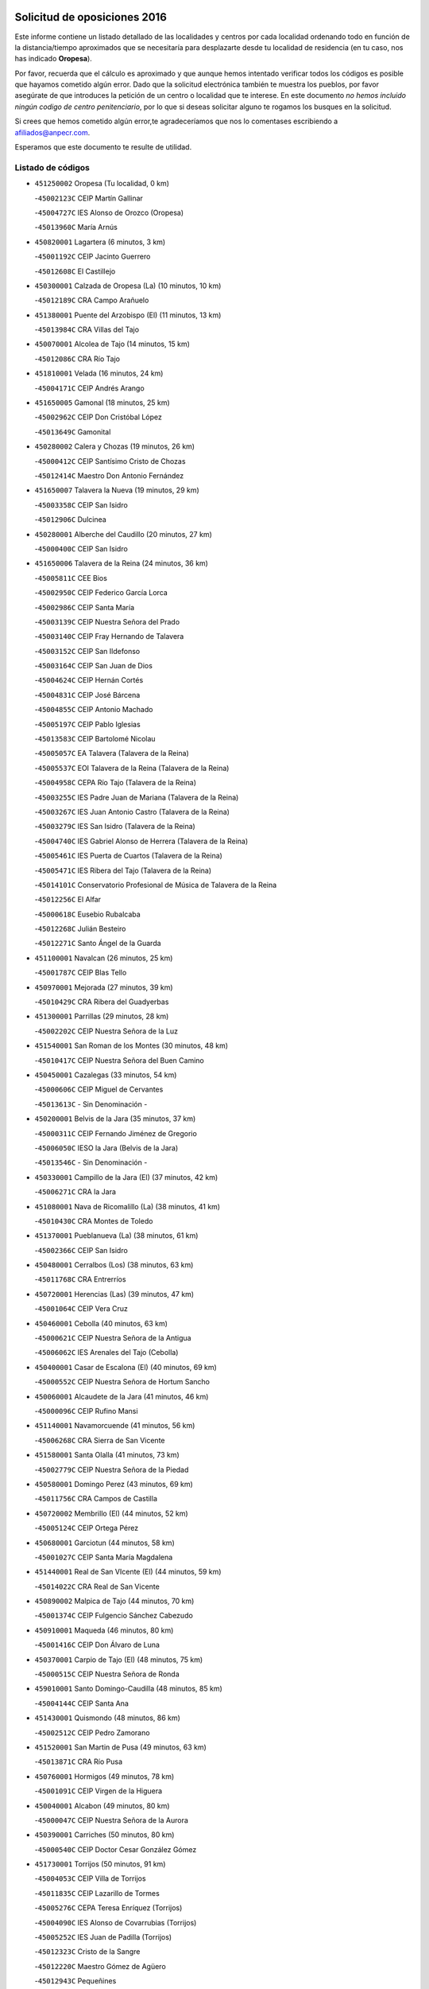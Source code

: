 

.. image:: logo.png
   :align: center

Solicitud de oposiciones 2016
======================================================

  
  
Este informe contiene un listado detallado de las localidades y centros por cada
localidad ordenando todo en función de la distancia/tiempo aproximados que se
necesitaría para desplazarte desde tu localidad de residencia (en tu caso,
nos has indicado **Oropesa**).

Por favor, recuerda que el cálculo es aproximado y que aunque hemos
intentado verificar todos los códigos es posible que hayamos cometido algún
error. Dado que la solicitud electrónica también te muestra los pueblos, por
favor asegúrate de que introduces la petición de un centro o localidad que
te interese. En este documento
*no hemos incluido ningún codigo de centro penitenciario*, por lo que si deseas
solicitar alguno te rogamos los busques en la solicitud.

Si crees que hemos cometido algún error,te agradeceríamos que nos lo comentases
escribiendo a afiliados@anpecr.com.

Esperamos que este documento te resulte de utilidad.



Listado de códigos
-------------------


- ``451250002`` Oropesa  (Tu localidad, 0 km)

  -``45002123C`` CEIP Martín Gallinar
    

  -``45004727C`` IES Alonso de Orozco (Oropesa)
    

  -``45013960C`` María Arnús
    

- ``450820001`` Lagartera  (6 minutos, 3 km)

  -``45001192C`` CEIP Jacinto Guerrero
    

  -``45012608C`` El Castillejo
    

- ``450300001`` Calzada de Oropesa (La)  (10 minutos, 10 km)

  -``45012189C`` CRA Campo Arañuelo
    

- ``451380001`` Puente del Arzobispo (El)  (11 minutos, 13 km)

  -``45013984C`` CRA Villas del Tajo
    

- ``450070001`` Alcolea de Tajo  (14 minutos, 15 km)

  -``45012086C`` CRA Río Tajo
    

- ``451810001`` Velada  (16 minutos, 24 km)

  -``45004171C`` CEIP Andrés Arango
    

- ``451650005`` Gamonal  (18 minutos, 25 km)

  -``45002962C`` CEIP Don Cristóbal López
    

  -``45013649C`` Gamonital
    

- ``450280002`` Calera y Chozas  (19 minutos, 26 km)

  -``45000412C`` CEIP Santísimo Cristo de Chozas
    

  -``45012414C`` Maestro Don Antonio Fernández
    

- ``451650007`` Talavera la Nueva  (19 minutos, 29 km)

  -``45003358C`` CEIP San Isidro
    

  -``45012906C`` Dulcinea
    

- ``450280001`` Alberche del Caudillo  (20 minutos, 27 km)

  -``45000400C`` CEIP San Isidro
    

- ``451650006`` Talavera de la Reina  (24 minutos, 36 km)

  -``45005811C`` CEE Bios
    

  -``45002950C`` CEIP Federico García Lorca
    

  -``45002986C`` CEIP Santa María
    

  -``45003139C`` CEIP Nuestra Señora del Prado
    

  -``45003140C`` CEIP Fray Hernando de Talavera
    

  -``45003152C`` CEIP San Ildefonso
    

  -``45003164C`` CEIP San Juan de Dios
    

  -``45004624C`` CEIP Hernán Cortés
    

  -``45004831C`` CEIP José Bárcena
    

  -``45004855C`` CEIP Antonio Machado
    

  -``45005197C`` CEIP Pablo Iglesias
    

  -``45013583C`` CEIP Bartolomé Nicolau
    

  -``45005057C`` EA Talavera (Talavera de la Reina)
    

  -``45005537C`` EOI Talavera de la Reina (Talavera de la Reina)
    

  -``45004958C`` CEPA Río Tajo (Talavera de la Reina)
    

  -``45003255C`` IES Padre Juan de Mariana (Talavera de la Reina)
    

  -``45003267C`` IES Juan Antonio Castro (Talavera de la Reina)
    

  -``45003279C`` IES San Isidro (Talavera de la Reina)
    

  -``45004740C`` IES Gabriel Alonso de Herrera (Talavera de la Reina)
    

  -``45005461C`` IES Puerta de Cuartos (Talavera de la Reina)
    

  -``45005471C`` IES Ribera del Tajo (Talavera de la Reina)
    

  -``45014101C`` Conservatorio Profesional de Música de Talavera de la Reina
    

  -``45012256C`` El Alfar
    

  -``45000618C`` Eusebio Rubalcaba
    

  -``45012268C`` Julián Besteiro
    

  -``45012271C`` Santo Ángel de la Guarda
    

- ``451100001`` Navalcan  (26 minutos, 25 km)

  -``45001787C`` CEIP Blas Tello
    

- ``450970001`` Mejorada  (27 minutos, 39 km)

  -``45010429C`` CRA Ribera del Guadyerbas
    

- ``451300001`` Parrillas  (29 minutos, 28 km)

  -``45002202C`` CEIP Nuestra Señora de la Luz
    

- ``451540001`` San Roman de los Montes  (30 minutos, 48 km)

  -``45010417C`` CEIP Nuestra Señora del Buen Camino
    

- ``450450001`` Cazalegas  (33 minutos, 54 km)

  -``45000606C`` CEIP Miguel de Cervantes
    

  -``45013613C`` - Sin Denominación -
    

- ``450200001`` Belvis de la Jara  (35 minutos, 37 km)

  -``45000311C`` CEIP Fernando Jiménez de Gregorio
    

  -``45006050C`` IESO la Jara (Belvis de la Jara)
    

  -``45013546C`` - Sin Denominación -
    

- ``450330001`` Campillo de la Jara (El)  (37 minutos, 42 km)

  -``45006271C`` CRA la Jara
    

- ``451080001`` Nava de Ricomalillo (La)  (38 minutos, 41 km)

  -``45010430C`` CRA Montes de Toledo
    

- ``451370001`` Pueblanueva (La)  (38 minutos, 61 km)

  -``45002366C`` CEIP San Isidro
    

- ``450480001`` Cerralbos (Los)  (38 minutos, 63 km)

  -``45011768C`` CRA Entrerríos
    

- ``450720001`` Herencias (Las)  (39 minutos, 47 km)

  -``45001064C`` CEIP Vera Cruz
    

- ``450460001`` Cebolla  (40 minutos, 63 km)

  -``45000621C`` CEIP Nuestra Señora de la Antigua
    

  -``45006062C`` IES Arenales del Tajo (Cebolla)
    

- ``450400001`` Casar de Escalona (El)  (40 minutos, 69 km)

  -``45000552C`` CEIP Nuestra Señora de Hortum Sancho
    

- ``450060001`` Alcaudete de la Jara  (41 minutos, 46 km)

  -``45000096C`` CEIP Rufino Mansi
    

- ``451140001`` Navamorcuende  (41 minutos, 56 km)

  -``45006268C`` CRA Sierra de San Vicente
    

- ``451580001`` Santa Olalla  (41 minutos, 73 km)

  -``45002779C`` CEIP Nuestra Señora de la Piedad
    

- ``450580001`` Domingo Perez  (43 minutos, 69 km)

  -``45011756C`` CRA Campos de Castilla
    

- ``450720002`` Membrillo (El)  (44 minutos, 52 km)

  -``45005124C`` CEIP Ortega Pérez
    

- ``450680001`` Garciotun  (44 minutos, 58 km)

  -``45001027C`` CEIP Santa María Magdalena
    

- ``451440001`` Real de San VIcente (El)  (44 minutos, 59 km)

  -``45014022C`` CRA Real de San Vicente
    

- ``450890002`` Malpica de Tajo  (44 minutos, 70 km)

  -``45001374C`` CEIP Fulgencio Sánchez Cabezudo
    

- ``450910001`` Maqueda  (46 minutos, 80 km)

  -``45001416C`` CEIP Don Álvaro de Luna
    

- ``450370001`` Carpio de Tajo (El)  (48 minutos, 75 km)

  -``45000515C`` CEIP Nuestra Señora de Ronda
    

- ``459010001`` Santo Domingo-Caudilla  (48 minutos, 85 km)

  -``45004144C`` CEIP Santa Ana
    

- ``451430001`` Quismondo  (48 minutos, 86 km)

  -``45002512C`` CEIP Pedro Zamorano
    

- ``451520001`` San Martin de Pusa  (49 minutos, 63 km)

  -``45013871C`` CRA Río Pusa
    

- ``450760001`` Hormigos  (49 minutos, 78 km)

  -``45001091C`` CEIP Virgen de la Higuera
    

- ``450040001`` Alcabon  (49 minutos, 80 km)

  -``45000047C`` CEIP Nuestra Señora de la Aurora
    

- ``450390001`` Carriches  (50 minutos, 80 km)

  -``45000540C`` CEIP Doctor Cesar González Gómez
    

- ``451730001`` Torrijos  (50 minutos, 91 km)

  -``45004053C`` CEIP Villa de Torrijos
    

  -``45011835C`` CEIP Lazarillo de Tormes
    

  -``45005276C`` CEPA Teresa Enríquez (Torrijos)
    

  -``45004090C`` IES Alonso de Covarrubias (Torrijos)
    

  -``45005252C`` IES Juan de Padilla (Torrijos)
    

  -``45012323C`` Cristo de la Sangre
    

  -``45012220C`` Maestro Gómez de Agüero
    

  -``45012943C`` Pequeñines
    

- ``450360001`` Carmena  (52 minutos, 83 km)

  -``45000503C`` CEIP Cristo de la Cueva
    

- ``450950001`` Mata (La)  (52 minutos, 84 km)

  -``45001453C`` CEIP Severo Ochoa
    

- ``451570003`` Santa Cruz del Retamar  (52 minutos, 93 km)

  -``45002767C`` CEIP Nuestra Señora de la Paz
    

- ``451470001`` Rielves  (55 minutos, 99 km)

  -``45002551C`` CEIP Maximina Felisa Gómez Aguero
    

- ``450610001`` Escalona  (56 minutos, 93 km)

  -``45000898C`` CEIP Inmaculada Concepción
    

  -``45006074C`` IES Lazarillo de Tormes (Escalona)
    

- ``451180001`` Noves  (56 minutos, 97 km)

  -``45001969C`` CEIP Nuestra Señora de la Monjia
    

  -``45012724C`` Barrio Sésamo
    

- ``450180001`` Barcience  (56 minutos, 98 km)

  -``45010405C`` CEIP Santa María la Blanca
    

- ``451360001`` Puebla de Montalban (La)  (57 minutos, 86 km)

  -``45002330C`` CEIP Fernando de Rojas
    

  -``45005941C`` AEPA Puebla de Montalban (La) (Puebla de Montalban (La))
    

  -``45004739C`` IES Juan de Lucena (Puebla de Montalban (La))
    

- ``450690001`` Gerindote  (57 minutos, 93 km)

  -``45001039C`` CEIP San José
    

- ``450770001`` Huecas  (57 minutos, 99 km)

  -``45001118C`` CEIP Gregorio Marañón
    

- ``451120001`` Navalmorales (Los)  (58 minutos, 69 km)

  -``45001805C`` CEIP San Francisco
    

  -``45005495C`` IES los Navalmorales (Navalmorales (Los))
    

- ``450620001`` Escalonilla  (58 minutos, 89 km)

  -``45000904C`` CEIP Sagrados Corazones
    

- ``450660001`` Fuensalida  (58 minutos, 100 km)

  -``45000977C`` CEIP Tomás Romojaro
    

  -``45011801C`` CEIP Condes de Fuensalida
    

  -``45011719C`` AEPA Fuensalida (Fuensalida)
    

  -``45005665C`` IES Aldebarán (Fuensalida)
    

  -``45011914C`` Maestro Vicente Rodríguez
    

  -``45013534C`` Zapatitos
    

- ``451340001`` Portillo de Toledo  (58 minutos, 100 km)

  -``45002251C`` CEIP Conde de Ruiseñada
    

- ``451170001`` Nombela  (59 minutos, 73 km)

  -``45001957C`` CEIP Cristo de la Nava
    

- ``450130001`` Almorox  (59 minutos, 100 km)

  -``45000229C`` CEIP Silvano Cirujano
    

- ``450030001`` Albarreal de Tajo  (1h, 104 km)

  -``45000035C`` CEIP Benjamín Escalonilla
    

- ``451830001`` Ventas de Retamosa (Las)  (1h, 108 km)

  -``45004201C`` CEIP Santiago Paniego
    

- ``450240001`` Burujon  (1h 1min, 92 km)

  -``45000369C`` CEIP Juan XXIII
    

  -``45012402C`` - Sin Denominación -
    

- ``451890001`` VIllamiel de Toledo  (1h 2min, 105 km)

  -``45004326C`` CEIP Nuestra Señora de la Redonda
    

- ``451800001`` Valmojado  (1h 3min, 112 km)

  -``45004168C`` CEIP Santo Domingo de Guzmán
    

  -``45012165C`` AEPA Valmojado (Valmojado)
    

  -``45006141C`` IES Cañada Real (Valmojado)
    

- ``450410002`` Calypo Fado  (1h 4min, 116 km)

  -``45010375C`` CEIP Calypo
    

- ``451130002`` Navalucillos (Los)  (1h 5min, 76 km)

  -``45001854C`` CEIP Nuestra Señora de las Saleras
    

- ``450990001`` Mentrida  (1h 6min, 109 km)

  -``45001507C`` CEIP Luis Solana
    

  -``45011860C`` IES Antonio Jiménez-Landi (Mentrida)
    

- ``450410001`` Casarrubios del Monte  (1h 6min, 118 km)

  -``45000576C`` CEIP San Juan de Dios
    

  -``45012451C`` Arco Iris
    

- ``450190001`` Bargas  (1h 7min, 115 km)

  -``45000308C`` CEIP Santísimo Cristo de la Sala
    

  -``45005653C`` IES Julio Verne (Bargas)
    

  -``45012372C`` Gloria Fuertes
    

  -``45012384C`` Pinocho
    

- ``450320001`` Camarenilla  (1h 8min, 116 km)

  -``45000451C`` CEIP Nuestra Señora del Rosario
    

- ``451680001`` Toledo  (1h 8min, 117 km)

  -``45005574C`` CEE Ciudad de Toledo
    

  -``45005011C`` CPM Jacinto Guerrero (Toledo)
    

  -``45003383C`` CEIP la Candelaria
    

  -``45003401C`` CEIP Ángel del Alcázar
    

  -``45003644C`` CEIP Fábrica de Armas
    

  -``45003668C`` CEIP Santa Teresa
    

  -``45003929C`` CEIP Jaime de Foxa
    

  -``45003942C`` CEIP Alfonso Vi
    

  -``45004806C`` CEIP Garcilaso de la Vega
    

  -``45004818C`` CEIP Gómez Manrique
    

  -``45004843C`` CEIP Ciudad de Nara
    

  -``45004892C`` CEIP San Lucas y María
    

  -``45004971C`` CEIP Juan de Padilla
    

  -``45005203C`` CEIP Escultor Alberto Sánchez
    

  -``45005239C`` CEIP Gregorio Marañón
    

  -``45005318C`` CEIP Ciudad de Aquisgrán
    

  -``45010296C`` CEIP Europa
    

  -``45010302C`` CEIP Valparaíso
    

  -``45003930C`` EA Toledo (Toledo)
    

  -``45005483C`` EOI Raimundo de Toledo (Toledo)
    

  -``45004946C`` CEPA Gustavo Adolfo Bécquer (Toledo)
    

  -``45005641C`` CEPA Polígono (Toledo)
    

  -``45003796C`` IES Universidad Laboral (Toledo)
    

  -``45003863C`` IES el Greco (Toledo)
    

  -``45003875C`` IES Azarquiel (Toledo)
    

  -``45004752C`` IES Alfonso X el Sabio (Toledo)
    

  -``45004909C`` IES Juanelo Turriano (Toledo)
    

  -``45005240C`` IES Sefarad (Toledo)
    

  -``45005562C`` IES Carlos III (Toledo)
    

  -``45006301C`` IES María Pacheco (Toledo)
    

  -``45006311C`` IESO Princesa Galiana (Toledo)
    

  -``45600235C`` Academia de Infanteria de Toledo
    

  -``45013765C`` - Sin Denominación -
    

  -``45500007C`` Academia de Infantería
    

  -``45013790C`` Ana María Matute
    

  -``45012931C`` Ángel de la Guarda
    

  -``45012281C`` Castilla-La Mancha
    

  -``45012293C`` Cristo de la Vega
    

  -``45005847C`` Diego Ortiz
    

  -``45012301C`` El Olivo
    

  -``45013935C`` Gloria Fuertes
    

  -``45012311C`` La Cigarra
    

- ``451710001`` Torre de Esteban Hambran (La)  (1h 8min, 117 km)

  -``45004016C`` CEIP Juan Aguado
    

- ``450150001`` Arcicollar  (1h 9min, 110 km)

  -``45000254C`` CEIP San Blas
    

- ``450310001`` Camarena  (1h 9min, 116 km)

  -``45000448C`` CEIP María del Mar
    

  -``45011975C`` CEIP Alonso Rodríguez
    

  -``45012128C`` IES Blas de Prado (Camarena)
    

  -``45012426C`` La Abeja Maya
    

- ``451220001`` Olias del Rey  (1h 9min, 120 km)

  -``45002044C`` CEIP Pedro Melendo García
    

  -``45012748C`` Árbol Mágico
    

  -``45012751C`` Bosque de los Sueños
    

- ``451270001`` Palomeque  (1h 9min, 125 km)

  -``45002184C`` CEIP San Juan Bautista
    

- ``452040001`` Yunclillos  (1h 10min, 125 km)

  -``45004594C`` CEIP Nuestra Señora de la Salud
    

- ``451510001`` San Martin de Montalban  (1h 11min, 105 km)

  -``45002652C`` CEIP Santísimo Cristo de la Luz
    

- ``450190003`` Perdices (Las)  (1h 11min, 118 km)

  -``45011771C`` CEIP Pintor Tomás Camarero
    

- ``450880001`` Magan  (1h 11min, 125 km)

  -``45001349C`` CEIP Santa Marina
    

  -``45013959C`` Soletes
    

- ``450250001`` Cabañas de la Sagra  (1h 11min, 126 km)

  -``45000370C`` CEIP San Isidro Labrador
    

  -``45013704C`` Gloria Fuertes
    

- ``450560001`` Chozas de Canales  (1h 11min, 126 km)

  -``45000801C`` CEIP Santa María Magdalena
    

  -``45012475C`` Pepito Conejo
    

- ``451020002`` Mocejon  (1h 12min, 126 km)

  -``45001544C`` CEIP Miguel de Cervantes
    

  -``45012049C`` AEPA Mocejon (Mocejon)
    

  -``45012669C`` La Oca
    

- ``450520001`` Cobisa  (1h 12min, 128 km)

  -``45000692C`` CEIP Cardenal Tavera
    

  -``45011793C`` CEIP Gloria Fuertes
    

  -``45013601C`` Escuela Municipal de Música y Danza de Cobisa
    

  -``45012499C`` Los Cotos
    

- ``451570001`` Calalberche  (1h 13min, 115 km)

  -``45011811C`` CEIP Ribera del Alberche
    

- ``450160001`` Arges  (1h 13min, 126 km)

  -``45000278C`` CEIP Tirso de Molina
    

  -``45011781C`` CEIP Miguel de Cervantes
    

  -``45012360C`` Ángel de la Guarda
    

  -``45013595C`` San Isidro Labrador
    

- ``450850001`` Lominchar  (1h 13min, 130 km)

  -``45001234C`` CEIP Ramón y Cajal
    

  -``45012621C`` Aldea Pitufa
    

- ``450470001`` Cedillo del Condado  (1h 13min, 131 km)

  -``45000631C`` CEIP Nuestra Señora de la Natividad
    

  -``45012463C`` Pompitas
    

- ``452030001`` Yuncler  (1h 13min, 132 km)

  -``45004582C`` CEIP Remigio Laín
    

- ``452050001`` Yuncos  (1h 13min, 133 km)

  -``45004600C`` CEIP Nuestra Señora del Consuelo
    

  -``45010511C`` CEIP Guillermo Plaza
    

  -``45012104C`` CEIP Villa de Yuncos
    

  -``45006189C`` IES la Cañuela (Yuncos)
    

  -``45013492C`` Acuarela
    

- ``451090001`` Navahermosa  (1h 14min, 90 km)

  -``45001763C`` CEIP San Miguel Arcángel
    

  -``45010341C`` CEPA la Raña (Navahermosa)
    

  -``45006207C`` IESO Manuel de Guzmán (Navahermosa)
    

  -``45012700C`` - Sin Denominación -
    

- ``450230001`` Burguillos de Toledo  (1h 14min, 129 km)

  -``45000357C`` CEIP Victorio Macho
    

  -``45013625C`` La Campana
    

- ``451990001`` VIso de San Juan (El)  (1h 14min, 132 km)

  -``45004466C`` CEIP Fernando de Alarcón
    

  -``45011987C`` CEIP Miguel Delibes
    

- ``450700001`` Guadamur  (1h 15min, 131 km)

  -``45001040C`` CEIP Nuestra Señora de la Natividad
    

  -``45012554C`` La Casita de Elia
    

- ``451070001`` Nambroca  (1h 15min, 131 km)

  -``45001726C`` CEIP la Fuente
    

  -``45012694C`` - Sin Denominación -
    

- ``451450001`` Recas  (1h 15min, 132 km)

  -``45002536C`` CEIP Cesar Cabañas Caballero
    

  -``45012131C`` IES Arcipreste de Canales (Recas)
    

  -``45013728C`` Aserrín Aserrán
    

- ``451880001`` VIllaluenga de la Sagra  (1h 15min, 132 km)

  -``45004302C`` CEIP Juan Palarea
    

  -``45006165C`` IES Castillo del Águila (VIllaluenga de la Sagra)
    

- ``451960002`` VIllaseca de la Sagra  (1h 15min, 133 km)

  -``45004429C`` CEIP Virgen de las Angustias
    

- ``450830001`` Layos  (1h 16min, 130 km)

  -``45001210C`` CEIP María Magdalena
    

- ``451330001`` Polan  (1h 17min, 107 km)

  -``45002241C`` CEIP José María Corcuera
    

  -``45012141C`` AEPA Polan (Polan)
    

  -``45012785C`` Arco Iris
    

- ``451190001`` Numancia de la Sagra  (1h 17min, 139 km)

  -``45001970C`` CEIP Santísimo Cristo de la Misericordia
    

  -``45011872C`` IES Profesor Emilio Lledó (Numancia de la Sagra)
    

  -``45012736C`` Garabatos
    

- ``450810008`` Señorio de Illescas (El)  (1h 18min, 141 km)

  -``45012190C`` CEIP el Greco
    

- ``452010001`` Yeles  (1h 18min, 141 km)

  -``45004533C`` CEIP San Antonio
    

  -``45013066C`` Rocinante
    

- ``450510001`` Cobeja  (1h 19min, 135 km)

  -``45000680C`` CEIP San Juan Bautista
    

  -``45012487C`` Los Pitufitos
    

- ``451280001`` Pantoja  (1h 19min, 143 km)

  -``45002196C`` CEIP Marqueses de Manzanedo
    

  -``45012773C`` - Sin Denominación -
    

- ``450120001`` Almonacid de Toledo  (1h 21min, 141 km)

  -``45000187C`` CEIP Virgen de la Oliva
    

- ``450380001`` Carranque  (1h 22min, 138 km)

  -``45000527C`` CEIP Guadarrama
    

  -``45012098C`` CEIP Villa de Materno
    

  -``45011859C`` IES Libertad (Carranque)
    

  -``45012438C`` Garabatos
    

- ``450010001`` Ajofrin  (1h 22min, 139 km)

  -``45000011C`` CEIP Jacinto Guerrero
    

  -``45012335C`` La Casa de los Duendes
    

- ``450810001`` Illescas  (1h 22min, 143 km)

  -``45001167C`` CEIP Martín Chico
    

  -``45005343C`` CEIP la Constitución
    

  -``45010454C`` CEIP Ilarcuris
    

  -``45011999C`` CEIP Clara Campoamor
    

  -``45005914C`` CEPA Pedro Gumiel (Illescas)
    

  -``45004788C`` IES Juan de Padilla (Illescas)
    

  -``45005987C`` IES Condestable Álvaro de Luna (Illescas)
    

  -``45012581C`` Canicas
    

  -``45012591C`` Truke
    

- ``451630002`` Sonseca  (1h 23min, 147 km)

  -``45002883C`` CEIP San Juan Evangelista
    

  -``45012074C`` CEIP Peñamiel
    

  -``45005926C`` CEPA Cum Laude (Sonseca)
    

  -``45005355C`` IES la Sisla (Sonseca)
    

  -``45012891C`` Arco Iris
    

  -``45010351C`` Escuela Municipal de Música y Danza de Sonseca
    

  -``45012244C`` Virgen de la Salud
    

- ``451900001`` VIllaminaya  (1h 23min, 147 km)

  -``45004338C`` CEIP Santo Domingo de Silos
    

- ``450980001`` Menasalbas  (1h 24min, 118 km)

  -``45001490C`` CEIP Nuestra Señora de Fátima
    

  -``45013753C`` Menapeques
    

- ``451160001`` Noez  (1h 24min, 141 km)

  -``45001945C`` CEIP Santísimo Cristo de la Salud
    

- ``450960002`` Mazarambroz  (1h 24min, 143 km)

  -``45001477C`` CEIP Nuestra Señora del Sagrario
    

- ``451740001`` Totanes  (1h 24min, 145 km)

  -``45004107C`` CEIP Inmaculada Concepción
    

- ``451760001`` Ugena  (1h 24min, 145 km)

  -``45004120C`` CEIP Miguel de Cervantes
    

  -``45011847C`` CEIP Tres Torres
    

  -``45012955C`` Los Peques
    

- ``450140001`` Añover de Tajo  (1h 24min, 146 km)

  -``45000230C`` CEIP Conde de Mayalde
    

  -``45006049C`` IES San Blas (Añover de Tajo)
    

  -``45012359C`` - Sin Denominación -
    

  -``45013881C`` Puliditos
    

- ``450940001`` Mascaraque  (1h 24min, 147 km)

  -``45001441C`` CEIP Juan de Padilla
    

- ``450020001`` Alameda de la Sagra  (1h 24min, 151 km)

  -``45000023C`` CEIP Nuestra Señora de la Asunción
    

  -``45012347C`` El Jardín de los Sueños
    

- ``450670001`` Galvez  (1h 25min, 120 km)

  -``45000989C`` CEIP San Juan de la Cruz
    

  -``45005975C`` IES Montes de Toledo (Galvez)
    

  -``45013716C`` Garbancito
    

- ``451400001`` Pulgar  (1h 25min, 141 km)

  -``45002411C`` CEIP Nuestra Señora de la Blanca
    

  -``45012827C`` Pulgarcito
    

- ``451970001`` VIllasequilla  (1h 26min, 147 km)

  -``45004442C`` CEIP San Isidro Labrador
    

- ``450640001`` Esquivias  (1h 26min, 148 km)

  -``45000931C`` CEIP Miguel de Cervantes
    

  -``45011963C`` CEIP Catalina de Palacios
    

  -``45010387C`` IES Alonso Quijada (Esquivias)
    

  -``45012542C`` Sancho Panza
    

- ``451240002`` Orgaz  (1h 28min, 151 km)

  -``45002093C`` CEIP Conde de Orgaz
    

  -``45013662C`` Escuela Municipal de Música de Orgaz
    

  -``45012761C`` Nube de Algodón
    

- ``451060001`` Mora  (1h 28min, 152 km)

  -``45001623C`` CEIP José Ramón Villa
    

  -``45001672C`` CEIP Fernando Martín
    

  -``45010466C`` AEPA Mora (Mora)
    

  -``45006220C`` IES Peñas Negras (Mora)
    

  -``45012670C`` - Sin Denominación -
    

  -``45012682C`` - Sin Denominación -
    

- ``451820001`` Ventas Con Peña Aguilera (Las)  (1h 29min, 123 km)

  -``45004181C`` CEIP Nuestra Señora del Águila
    

- ``450210001`` Borox  (1h 29min, 153 km)

  -``45000321C`` CEIP Nuestra Señora de la Salud
    

- ``451610003`` Seseña  (1h 29min, 153 km)

  -``45002809C`` CEIP Gabriel Uriarte
    

  -``45010442C`` CEIP Sisius
    

  -``45011823C`` CEIP Juan Carlos I
    

  -``45005677C`` IES Margarita Salas (Seseña)
    

  -``45006244C`` IES las Salinas (Seseña)
    

  -``45012888C`` Pequeñines
    

- ``450900001`` Manzaneque  (1h 29min, 156 km)

  -``45001398C`` CEIP Álvarez de Toledo
    

  -``45012645C`` - Sin Denominación -
    

- ``450550001`` Cuerva  (1h 30min, 125 km)

  -``45000795C`` CEIP Soledad Alonso Dorado
    

- ``451530001`` San Pablo de los Montes  (1h 32min, 129 km)

  -``45002676C`` CEIP Nuestra Señora de Gracia
    

  -``45012852C`` San Pablo de los Montes
    

- ``451910001`` VIllamuelas  (1h 32min, 153 km)

  -``45004341C`` CEIP Santa María Magdalena
    

- ``452020001`` Yepes  (1h 32min, 156 km)

  -``45004557C`` CEIP Rafael García Valiño
    

  -``45006177C`` IES Carpetania (Yepes)
    

  -``45013078C`` Fuentearriba
    

- ``451610004`` Seseña Nuevo  (1h 32min, 158 km)

  -``45002810C`` CEIP Fernando de Rojas
    

  -``45010363C`` CEIP Gloria Fuertes
    

  -``45011951C`` CEIP el Quiñón
    

  -``45010399C`` CEPA Seseña Nuevo (Seseña Nuevo)
    

  -``45012876C`` Burbujas
    

- ``450780001`` Huerta de Valdecarabanos  (1h 33min, 157 km)

  -``45001121C`` CEIP Virgen del Rosario de Pastores
    

  -``45012578C`` Garabatos
    

- ``452000005`` Yebenes (Los)  (1h 35min, 162 km)

  -``45004478C`` CEIP San José de Calasanz
    

  -``45012050C`` AEPA Yebenes (Los) (Yebenes (Los))
    

  -``45005689C`` IES Guadalerzas (Yebenes (Los))
    

- ``450500001`` Ciruelos  (1h 35min, 165 km)

  -``45000679C`` CEIP Santísimo Cristo de la Misericordia
    

- ``451930001`` VIllanueva de Bogas  (1h 37min, 165 km)

  -``45004375C`` CEIP Santa Ana
    

- ``451230001`` Ontigola  (1h 38min, 163 km)

  -``45002056C`` CEIP Virgen del Rosario
    

  -``45013819C`` - Sin Denominación -
    

- ``451750001`` Turleque  (1h 39min, 172 km)

  -``45004119C`` CEIP Fernán González
    

- ``451210001`` Ocaña  (1h 40min, 169 km)

  -``45002020C`` CEIP San José de Calasanz
    

  -``45012177C`` CEIP Pastor Poeta
    

  -``45005631C`` CEPA Gutierre de Cárdenas (Ocaña)
    

  -``45004685C`` IES Alonso de Ercilla (Ocaña)
    

  -``45004791C`` IES Miguel Hernández (Ocaña)
    

  -``45013731C`` - Sin Denominación -
    

  -``45012232C`` Mesa de Ocaña
    

- ``130490001`` Horcajo de los Montes  (1h 42min, 102 km)

  -``13010766C`` CRA San Isidro
    

  -``13005217C`` IES Montes de Cabañeros (Horcajo de los Montes)
    

- ``451660001`` Tembleque  (1h 42min, 175 km)

  -``45003361C`` CEIP Antonia González
    

  -``45012918C`` Cervantes II
    

- ``450590001`` Dosbarrios  (1h 42min, 177 km)

  -``45000862C`` CEIP San Isidro Labrador
    

  -``45014034C`` Garabatos
    

- ``450530001`` Consuegra  (1h 42min, 180 km)

  -``45000710C`` CEIP Santísimo Cristo de la Vera Cruz
    

  -``45000722C`` CEIP Miguel de Cervantes
    

  -``45004880C`` CEPA Castillo de Consuegra (Consuegra)
    

  -``45000734C`` IES Consaburum (Consuegra)
    

  -``45014083C`` - Sin Denominación -
    

- ``450710001`` Guardia (La)  (1h 43min, 172 km)

  -``45001052C`` CEIP Valentín Escobar
    

- ``451150001`` Noblejas  (1h 43min, 177 km)

  -``45001908C`` CEIP Santísimo Cristo de las Injurias
    

  -``45012037C`` AEPA Noblejas (Noblejas)
    

  -``45012712C`` Rosa Sensat
    

- ``130720003`` Retuerta del Bullaque  (1h 44min, 124 km)

  -``13010791C`` CRA Montes de Toledo
    

- ``450920001`` Marjaliza  (1h 44min, 170 km)

  -``45006037C`` CEIP San Juan
    

- ``450870001`` Madridejos  (1h 46min, 187 km)

  -``45012062C`` CEE Mingoliva
    

  -``45001313C`` CEIP Garcilaso de la Vega
    

  -``45005185C`` CEIP Santa Ana
    

  -``45010478C`` AEPA Madridejos (Madridejos)
    

  -``45001337C`` IES Valdehierro (Madridejos)
    

  -``45012633C`` - Sin Denominación -
    

  -``45011720C`` Escuela Municipal de Música y Danza de Madridejos
    

  -``45013522C`` Juan Vicente Camacho
    

- ``451950001`` VIllarrubia de Santiago  (1h 47min, 183 km)

  -``45004399C`` CEIP Nuestra Señora del Castellar
    

- ``451490001`` Romeral (El)  (1h 48min, 182 km)

  -``45002627C`` CEIP Silvano Cirujano
    

- ``451770001`` Urda  (1h 48min, 190 km)

  -``45004132C`` CEIP Santo Cristo
    

  -``45012979C`` Blasa Ruíz
    

- ``450340001`` Camuñas  (1h 48min, 195 km)

  -``45000485C`` CEIP Cardenal Cisneros
    

- ``451980001`` VIllatobas  (1h 49min, 187 km)

  -``45004454C`` CEIP Sagrado Corazón de Jesús
    

- ``130700001`` Puerto Lapice  (1h 50min, 201 km)

  -``13002435C`` CEIP Juan Alcaide
    

- ``450840001`` Lillo  (1h 54min, 189 km)

  -``45001222C`` CEIP Marcelino Murillo
    

  -``45012611C`` Tris-Tras
    

- ``451870001`` VIllafranca de los Caballeros  (1h 54min, 207 km)

  -``45004296C`` CEIP Miguel de Cervantes
    

  -``45006153C`` IESO la Falcata (VIllafranca de los Caballeros)
    

- ``130020001`` Agudo  (1h 56min, 145 km)

  -``13000025C`` CEIP Virgen de la Estrella
    

  -``13011230C`` - Sin Denominación -
    

- ``451560001`` Santa Cruz de la Zarza  (1h 56min, 200 km)

  -``45002721C`` CEIP Eduardo Palomo Rodríguez
    

  -``45006190C`` IESO Velsinia (Santa Cruz de la Zarza)
    

  -``45012864C`` - Sin Denominación -
    

- ``130470001`` Herencia  (1h 56min, 208 km)

  -``13001698C`` CEIP Carrasco Alcalde
    

  -``13005023C`` AEPA Herencia (Herencia)
    

  -``13004729C`` IES Hermógenes Rodríguez (Herencia)
    

  -``13011369C`` - Sin Denominación -
    

  -``13010882C`` Escuela Municipal de Música y Danza de Herencia
    

- ``130500001`` Labores (Las)  (1h 57min, 211 km)

  -``13001753C`` CEIP San José de Calasanz
    

- ``130060001`` Alcoba  (1h 58min, 121 km)

  -``13000256C`` CEIP Don Rodrigo
    

- ``451850001`` VIllacañas  (1h 58min, 193 km)

  -``45004259C`` CEIP Santa Bárbara
    

  -``45010338C`` AEPA VIllacañas (VIllacañas)
    

  -``45004272C`` IES Garcilaso de la Vega (VIllacañas)
    

  -``45005321C`` IES Enrique de Arfe (VIllacañas)
    

- ``130970001`` VIllarta de San Juan  (1h 58min, 213 km)

  -``13003555C`` CEIP Nuestra Señora de la Paz
    

- ``130680001`` Puebla de Don Rodrigo  (1h 59min, 151 km)

  -``13002401C`` CEIP San Fermín
    

- ``130860001`` Valdemanco del Esteras  (1h 59min, 151 km)

  -``13003208C`` CEIP Virgen del Valle
    

- ``190460001`` Azuqueca de Henares  (1h 59min, 202 km)

  -``19000333C`` CEIP la Paz
    

  -``19000357C`` CEIP Virgen de la Soledad
    

  -``19003863C`` CEIP Maestra Plácida Herranz
    

  -``19004004C`` CEIP Siglo XXI
    

  -``19008095C`` CEIP la Paloma
    

  -``19008745C`` CEIP la Espiga
    

  -``19002950C`` CEPA Clara Campoamor (Azuqueca de Henares)
    

  -``19002615C`` IES Arcipreste de Hita (Azuqueca de Henares)
    

  -``19002640C`` IES San Isidro (Azuqueca de Henares)
    

  -``19003978C`` IES Profesor Domínguez Ortiz (Azuqueca de Henares)
    

  -``19009491C`` Elvira Lindo
    

  -``19008800C`` La Campiña
    

  -``19009567C`` La Curva
    

  -``19008885C`` La Noguera
    

  -``19008873C`` 8 de Marzo
    

- ``193190001`` VIllanueva de la Torre  (1h 59min, 208 km)

  -``19004016C`` CEIP Paco Rabal
    

  -``19008071C`` CEIP Gloria Fuertes
    

  -``19008137C`` IES Newton-Salas (VIllanueva de la Torre)
    

- ``450540001`` Corral de Almaguer  (1h 59min, 208 km)

  -``45000783C`` CEIP Nuestra Señora de la Muela
    

  -``45005801C`` IES la Besana (Corral de Almaguer)
    

  -``45012517C`` - Sin Denominación -
    

- ``190240001`` Alovera  (1h 59min, 209 km)

  -``19000205C`` CEIP Virgen de la Paz
    

  -``19008034C`` CEIP Parque Vallejo
    

  -``19008186C`` CEIP Campiña Verde
    

  -``19008711C`` AEPA Alovera (Alovera)
    

  -``19008113C`` IES Carmen Burgos de Seguí (Alovera)
    

  -``19008851C`` Corazones Pequeños
    

  -``19008174C`` Escuela Municipal de Música y Danza de Alovera
    

  -``19008861C`` San Miguel Arcangel
    

- ``130650005`` Torno (El)  (2h, 170 km)

  -``13002356C`` CEIP Nuestra Señora de Guadalupe
    

- ``130440003`` Fuente el Fresno  (2h, 201 km)

  -``13001650C`` CEIP Miguel Delibes
    

  -``13012180C`` Mundo Infantil
    

- ``192300001`` Quer  (2h, 209 km)

  -``19008691C`` CEIP Villa de Quer
    

  -``19009026C`` Las Setitas
    

- ``192800002`` Torrejon del Rey  (2h 1min, 205 km)

  -``19002241C`` CEIP Virgen de las Candelas
    

  -``19009385C`` Escuela de Musica y Danza de Torrejon del Rey
    

- ``130180001`` Arenas de San Juan  (2h 1min, 216 km)

  -``13000694C`` CEIP San Bernabé
    

- ``130050002`` Alcazar de San Juan  (2h 1min, 220 km)

  -``13000104C`` CEIP el Santo
    

  -``13000116C`` CEIP Juan de Austria
    

  -``13000128C`` CEIP Jesús Ruiz de la Fuente
    

  -``13000131C`` CEIP Santa Clara
    

  -``13003828C`` CEIP Alces
    

  -``13004092C`` CEIP Pablo Ruiz Picasso
    

  -``13004870C`` CEIP Gloria Fuertes
    

  -``13010900C`` CEIP Jardín de Arena
    

  -``13004705C`` EOI la Equidad (Alcazar de San Juan)
    

  -``13004055C`` CEPA Enrique Tierno Galván (Alcazar de San Juan)
    

  -``13000219C`` IES Miguel de Cervantes Saavedra (Alcazar de San Juan)
    

  -``13000220C`` IES Juan Bosco (Alcazar de San Juan)
    

  -``13004687C`` IES María Zambrano (Alcazar de San Juan)
    

  -``13012121C`` - Sin Denominación -
    

  -``13011242C`` El Tobogán
    

  -``13011060C`` El Torreón
    

  -``13010870C`` Escuela Municipal de Música y Danza de Alcázar de San Juan
    

- ``451860001`` VIlla de Don Fadrique (La)  (2h 2min, 204 km)

  -``45004284C`` CEIP Ramón y Cajal
    

  -``45010508C`` IESO Leonor de Guzmán (VIlla de Don Fadrique (La))
    

- ``192250001`` Pozo de Guadalajara  (2h 2min, 209 km)

  -``19001817C`` CEIP Santa Brígida
    

  -``19009014C`` El Parque
    

- ``191050002`` Chiloeches  (2h 2min, 211 km)

  -``19000710C`` CEIP José Inglés
    

  -``19008782C`` IES Peñalba (Chiloeches)
    

  -``19009580C`` San Marcos
    

- ``190710003`` Coto (El)  (2h 3min, 207 km)

  -``19008162C`` CEIP el Coto
    

- ``190710001`` Casar (El)  (2h 4min, 208 km)

  -``19000552C`` CEIP Maestros del Casar
    

  -``19003681C`` AEPA Casar (El) (Casar (El))
    

  -``19003929C`` IES Campiña Alta (Casar (El))
    

  -``19008204C`` IES Juan García Valdemora (Casar (El))
    

- ``190580001`` Cabanillas del Campo  (2h 4min, 213 km)

  -``19000461C`` CEIP San Blas
    

  -``19008046C`` CEIP los Olivos
    

  -``19008216C`` CEIP la Senda
    

  -``19003981C`` IES Ana María Matute (Cabanillas del Campo)
    

  -``19008150C`` Escuela Municipal de Música y Danza de Cabanillas del Campo
    

  -``19008903C`` Los Llanos
    

  -``19009506C`` Mirador
    

  -``19008915C`` Tres Torres
    

- ``191300001`` Guadalajara  (2h 4min, 215 km)

  -``19002603C`` CEE Virgen del Amparo
    

  -``19003140C`` CPM Sebastián Durón (Guadalajara)
    

  -``19000989C`` CEIP Alcarria
    

  -``19000990C`` CEIP Cardenal Mendoza
    

  -``19001015C`` CEIP San Pedro Apóstol
    

  -``19001027C`` CEIP Isidro Almazán
    

  -``19001039C`` CEIP Pedro Sanz Vázquez
    

  -``19001052C`` CEIP Rufino Blanco
    

  -``19002639C`` CEIP Alvar Fáñez de Minaya
    

  -``19002706C`` CEIP Balconcillo
    

  -``19002718C`` CEIP el Doncel
    

  -``19002767C`` CEIP Badiel
    

  -``19002822C`` CEIP Ocejón
    

  -``19003097C`` CEIP Río Tajo
    

  -``19003164C`` CEIP Río Henares
    

  -``19008058C`` CEIP las Lomas
    

  -``19008794C`` CEIP Parque de la Muñeca
    

  -``19008101C`` EA Guadalajara (Guadalajara)
    

  -``19003191C`` EOI Guadalajara (Guadalajara)
    

  -``19002858C`` CEPA Río Sorbe (Guadalajara)
    

  -``19001076C`` IES Brianda de Mendoza (Guadalajara)
    

  -``19001091C`` IES Luis de Lucena (Guadalajara)
    

  -``19002597C`` IES Antonio Buero Vallejo (Guadalajara)
    

  -``19002743C`` IES Castilla (Guadalajara)
    

  -``19003139C`` IES Liceo Caracense (Guadalajara)
    

  -``19003450C`` IES José Luis Sampedro (Guadalajara)
    

  -``19003930C`` IES Aguas VIvas (Guadalajara)
    

  -``19008939C`` Alfanhuí
    

  -``19008812C`` Castilla-La Mancha
    

  -``19008952C`` Los Manantiales
    

- ``192200006`` Arboleda (La)  (2h 4min, 215 km)

  -``19008681C`` CEIP la Arboleda de Pioz
    

- ``190710007`` Arenales (Los)  (2h 4min, 215 km)

  -``19009427C`` CEIP María Montessori
    

- ``192200001`` Pioz  (2h 5min, 213 km)

  -``19008149C`` CEIP Castillo de Pioz
    

- ``139040001`` Llanos del Caudillo  (2h 5min, 230 km)

  -``13003749C`` CEIP el Oasis
    

- ``192800001`` Parque de las Castillas  (2h 6min, 206 km)

  -``19008198C`` CEIP las Castillas
    

- ``162030001`` Tarancon  (2h 6min, 215 km)

  -``16002321C`` CEIP Duque de Riánsares
    

  -``16004443C`` CEIP Gloria Fuertes
    

  -``16003657C`` CEPA Altomira (Tarancon)
    

  -``16004534C`` IES la Hontanilla (Tarancon)
    

  -``16009453C`` Nuestra Señora de Riansares
    

  -``16009660C`` San Isidro
    

  -``16009672C`` Santa Quiteria
    

- ``450270001`` Cabezamesada  (2h 6min, 218 km)

  -``45000394C`` CEIP Alonso de Cárdenas
    

- ``191260001`` Galapagos  (2h 7min, 212 km)

  -``19003000C`` CEIP Clara Sánchez
    

- ``191710001`` Marchamalo  (2h 7min, 218 km)

  -``19001441C`` CEIP Cristo de la Esperanza
    

  -``19008061C`` CEIP Maestra Teodora
    

  -``19008721C`` AEPA Marchamalo (Marchamalo)
    

  -``19003553C`` IES Alejo Vera (Marchamalo)
    

  -``19008988C`` - Sin Denominación -
    

- ``130960001`` VIllarrubia de los Ojos  (2h 7min, 220 km)

  -``13003521C`` CEIP Rufino Blanco
    

  -``13003658C`` CEIP Virgen de la Sierra
    

  -``13005060C`` AEPA VIllarrubia de los Ojos (VIllarrubia de los Ojos)
    

  -``13004900C`` IES Guadiana (VIllarrubia de los Ojos)
    

- ``191300002`` Iriepal  (2h 7min, 220 km)

  -``19003589C`` CRA Francisco Ibáñez
    

- ``192860001`` Tortola de Henares  (2h 7min, 225 km)

  -``19002275C`` CEIP Sagrado Corazón de Jesús
    

- ``130280002`` Campo de Criptana  (2h 7min, 228 km)

  -``13004717C`` CPM Alcázar de San Juan-Campo de Criptana (Campo de
    

  -``13000943C`` CEIP Virgen de la Paz
    

  -``13000955C`` CEIP Virgen de Criptana
    

  -``13000967C`` CEIP Sagrado Corazón
    

  -``13003968C`` CEIP Domingo Miras
    

  -``13005011C`` AEPA Campo de Criptana (Campo de Criptana)
    

  -``13001005C`` IES Isabel Perillán y Quirós (Campo de Criptana)
    

  -``13011023C`` Escuela Municipal de Musica y Danza de Campo de Criptana
    

  -``13011096C`` Los Gigantes
    

  -``13011333C`` Los Quijotes
    

- ``130520003`` Malagon  (2h 8min, 212 km)

  -``13001790C`` CEIP Cañada Real
    

  -``13001819C`` CEIP Santa Teresa
    

  -``13005035C`` AEPA Malagon (Malagon)
    

  -``13004730C`` IES Estados del Duque (Malagon)
    

  -``13011141C`` Santa Teresa de Jesús
    

- ``451410001`` Quero  (2h 8min, 222 km)

  -``45002421C`` CEIP Santiago Cabañas
    

  -``45012839C`` - Sin Denominación -
    

- ``139010001`` Robledo (El)  (2h 9min, 177 km)

  -``13010778C`` CRA Valle del Bullaque
    

  -``13005096C`` AEPA Robledo (El) (Robledo (El))
    

- ``160860001`` Fuente de Pedro Naharro  (2h 9min, 223 km)

  -``16004182C`` CRA Retama
    

  -``16009891C`` Rosa León
    

- ``130050003`` Cinco Casas  (2h 9min, 231 km)

  -``13012052C`` CRA Alciares
    

- ``130650002`` Porzuna  (2h 10min, 184 km)

  -``13002320C`` CEIP Nuestra Señora del Rosario
    

  -``13005084C`` AEPA Porzuna (Porzuna)
    

  -``13005199C`` IES Ribera del Bullaque (Porzuna)
    

  -``13011473C`` Caramelo
    

- ``451350001`` Puebla de Almoradiel (La)  (2h 10min, 213 km)

  -``45002287C`` CEIP Ramón y Cajal
    

  -``45012153C`` AEPA Puebla de Almoradiel (La) (Puebla de Almoradiel (La))
    

  -``45006116C`` IES Aldonza Lorenzo (Puebla de Almoradiel (La))
    

- ``191170001`` Fontanar  (2h 10min, 226 km)

  -``19000795C`` CEIP Virgen de la Soledad
    

  -``19008940C`` - Sin Denominación -
    

- ``193310001`` Yunquera de Henares  (2h 10min, 228 km)

  -``19002500C`` CEIP Virgen de la Granja
    

  -``19008769C`` CEIP Nº 2
    

  -``19003875C`` IES Clara Campoamor (Yunquera de Henares)
    

  -``19009531C`` - Sin Denominación -
    

  -``19009105C`` - Sin Denominación -
    

- ``192740002`` Torija  (2h 10min, 232 km)

  -``19002214C`` CEIP Virgen del Amparo
    

  -``19009041C`` La Abejita
    

- ``191430001`` Horche  (2h 11min, 225 km)

  -``19001246C`` CEIP San Roque
    

  -``19008757C`` CEIP Nº 2
    

  -``19008976C`` - Sin Denominación -
    

  -``19009440C`` Escuela Municipal de Música de Horche
    

- ``161860001`` Saelices  (2h 13min, 235 km)

  -``16009386C`` CRA Segóbriga
    

- ``192900001`` Trijueque  (2h 13min, 237 km)

  -``19002305C`` CEIP San Bernabé
    

  -``19003759C`` AEPA Trijueque (Trijueque)
    

- ``130530003`` Manzanares  (2h 13min, 242 km)

  -``13001923C`` CEIP Divina Pastora
    

  -``13001935C`` CEIP Altagracia
    

  -``13003853C`` CEIP la Candelaria
    

  -``13004390C`` CEIP Enrique Tierno Galván
    

  -``13004079C`` CEPA San Blas (Manzanares)
    

  -``13001984C`` IES Pedro Álvarez Sotomayor (Manzanares)
    

  -``13003798C`` IES Azuer (Manzanares)
    

  -``13011400C`` - Sin Denominación -
    

  -``13009594C`` Guillermo Calero
    

  -``13011151C`` La Ínsula
    

- ``130210001`` Arroba de los Montes  (2h 14min, 132 km)

  -``13010754C`` CRA Río San Marcos
    

- ``191610001`` Lupiana  (2h 14min, 226 km)

  -``19001386C`` CEIP Miguel de la Cuesta
    

- ``160270001`` Barajas de Melo  (2h 14min, 233 km)

  -``16004248C`` CRA Fermín Caballero
    

  -``16009477C`` Virgen de la Vega
    

- ``451420001`` Quintanar de la Orden  (2h 14min, 233 km)

  -``45002457C`` CEIP Cristóbal Colón
    

  -``45012001C`` CEIP Antonio Machado
    

  -``45005288C`` CEPA Luis VIves (Quintanar de la Orden)
    

  -``45002470C`` IES Infante Don Fadrique (Quintanar de la Orden)
    

  -``45004867C`` IES Alonso Quijano (Quintanar de la Orden)
    

  -``45012840C`` Pim Pon
    

- ``161060001`` Horcajo de Santiago  (2h 15min, 228 km)

  -``16001314C`` CEIP José Montalvo
    

  -``16004352C`` AEPA Horcajo de Santiago (Horcajo de Santiago)
    

  -``16004492C`` IES Orden de Santiago (Horcajo de Santiago)
    

  -``16009544C`` Hervás y Panduro
    

- ``451920001`` VIllanueva de Alcardete  (2h 15min, 228 km)

  -``45004363C`` CEIP Nuestra Señora de la Piedad
    

- ``130730001`` Saceruela  (2h 16min, 169 km)

  -``13002800C`` CEIP Virgen de las Cruces
    

- ``191920001`` Mondejar  (2h 16min, 222 km)

  -``19001593C`` CEIP José Maldonado y Ayuso
    

  -``19003701C`` CEPA Alcarria Baja (Mondejar)
    

  -``19003838C`` IES Alcarria Baja (Mondejar)
    

  -``19008991C`` - Sin Denominación -
    

- ``192660001`` Tendilla  (2h 16min, 238 km)

  -``19003577C`` CRA Valles del Tajuña
    

- ``451010001`` Miguel Esteban  (2h 17min, 224 km)

  -``45001532C`` CEIP Cervantes
    

  -``45006098C`` IESO Juan Patiño Torres (Miguel Esteban)
    

  -``45012657C`` La Abejita
    

- ``130820002`` Tomelloso  (2h 17min, 248 km)

  -``13004080C`` CEE Ponce de León
    

  -``13003038C`` CEIP Miguel de Cervantes
    

  -``13003041C`` CEIP José María del Moral
    

  -``13003051C`` CEIP Carmelo Cortés
    

  -``13003075C`` CEIP Doña Crisanta
    

  -``13003087C`` CEIP José Antonio
    

  -``13003762C`` CEIP San José de Calasanz
    

  -``13003981C`` CEIP Embajadores
    

  -``13003993C`` CEIP San Isidro
    

  -``13004109C`` CEIP San Antonio
    

  -``13004328C`` CEIP Almirante Topete
    

  -``13004948C`` CEIP Virgen de las Viñas
    

  -``13009478C`` CEIP Felix Grande
    

  -``13004122C`` EA Antonio López (Tomelloso)
    

  -``13004742C`` EOI Mar de VIñas (Tomelloso)
    

  -``13004559C`` CEPA Simienza (Tomelloso)
    

  -``13003129C`` IES Eladio Cabañero (Tomelloso)
    

  -``13003130C`` IES Francisco García Pavón (Tomelloso)
    

  -``13004821C`` IES Airén (Tomelloso)
    

  -``13005345C`` IES Alto Guadiana (Tomelloso)
    

  -``13004419C`` Conservatorio Municipal de Música
    

  -``13011199C`` Dulcinea
    

  -``13012027C`` Lorencete
    

  -``13011515C`` Mediodía
    

- ``451670001`` Toboso (El)  (2h 18min, 243 km)

  -``45003371C`` CEIP Miguel de Cervantes
    

- ``130190001`` Argamasilla de Alba  (2h 18min, 245 km)

  -``13000700C`` CEIP Divino Maestro
    

  -``13000712C`` CEIP Nuestra Señora de Peñarroya
    

  -``13003831C`` CEIP Azorín
    

  -``13005151C`` AEPA Argamasilla de Alba (Argamasilla de Alba)
    

  -``13005278C`` IES VIcente Cano (Argamasilla de Alba)
    

  -``13011308C`` Alba
    

- ``130870002`` Consolacion  (2h 18min, 254 km)

  -``13003348C`` CEIP Virgen de Consolación
    

- ``192930002`` Uceda  (2h 19min, 230 km)

  -``19002329C`` CEIP García Lorca
    

  -``19009063C`` El Jardinillo
    

- ``169010001`` Carrascosa del Campo  (2h 19min, 242 km)

  -``16004376C`` AEPA Carrascosa del Campo (Carrascosa del Campo)
    

- ``130610001`` Pedro Muñoz  (2h 19min, 243 km)

  -``13002162C`` CEIP María Luisa Cañas
    

  -``13002174C`` CEIP Nuestra Señora de los Ángeles
    

  -``13004331C`` CEIP Maestro Juan de Ávila
    

  -``13011011C`` CEIP Hospitalillo
    

  -``13010808C`` AEPA Pedro Muñoz (Pedro Muñoz)
    

  -``13004781C`` IES Isabel Martínez Buendía (Pedro Muñoz)
    

  -``13011461C`` - Sin Denominación -
    

- ``130540001`` Membrilla  (2h 19min, 246 km)

  -``13001996C`` CEIP Virgen del Espino
    

  -``13002009C`` CEIP San José de Calasanz
    

  -``13005102C`` AEPA Membrilla (Membrilla)
    

  -``13005291C`` IES Marmaria (Membrilla)
    

  -``13011412C`` Lope de Vega
    

- ``191510002`` Humanes  (2h 20min, 238 km)

  -``19001261C`` CEIP Nuestra Señora de Peñahora
    

  -``19003760C`` AEPA Humanes (Humanes)
    

- ``161330001`` Mota del Cuervo  (2h 20min, 253 km)

  -``16001624C`` CEIP Virgen de Manjavacas
    

  -``16009945C`` CEIP Santa Rita
    

  -``16004327C`` AEPA Mota del Cuervo (Mota del Cuervo)
    

  -``16004431C`` IES Julián Zarco (Mota del Cuervo)
    

  -``16009581C`` Balú
    

  -``16010017C`` Conservatorio Profesional de Música Mota del Cuervo
    

  -``16009593C`` El Santo
    

  -``16009295C`` Escuela Municipal de Música y Danza de Mota del Cuervo
    

- ``130110001`` Almaden  (2h 21min, 175 km)

  -``13000359C`` CEIP Jesús Nazareno
    

  -``13000360C`` CEIP Hijos de Obreros
    

  -``13004298C`` CEPA Almaden (Almaden)
    

  -``13000372C`` IES Pablo Ruiz Picasso (Almaden)
    

  -``13000384C`` IES Mercurio (Almaden)
    

  -``13011266C`` Arco Iris
    

- ``130390001`` Daimiel  (2h 21min, 239 km)

  -``13001479C`` CEIP San Isidro
    

  -``13001480C`` CEIP Infante Don Felipe
    

  -``13001492C`` CEIP la Espinosa
    

  -``13004572C`` CEIP Calatrava
    

  -``13004663C`` CEIP Albuera
    

  -``13004641C`` CEPA Miguel de Cervantes (Daimiel)
    

  -``13001595C`` IES Ojos del Guadiana (Daimiel)
    

  -``13003737C`` IES Juan D&#39;Opazo (Daimiel)
    

  -``13009508C`` Escuela Municipal de Música y Danza de Daimiel
    

  -``13011126C`` Sancho
    

  -``13011138C`` Virgen de las Cruces
    

- ``162490001`` VIllamayor de Santiago  (2h 22min, 239 km)

  -``16002781C`` CEIP Gúzquez
    

  -``16004364C`` AEPA VIllamayor de Santiago (VIllamayor de Santiago)
    

  -``16004510C`` IESO Ítaca (VIllamayor de Santiago)
    

- ``130790001`` Solana (La)  (2h 22min, 254 km)

  -``13002927C`` CEIP Sagrado Corazón
    

  -``13002939C`` CEIP Romero Peña
    

  -``13002940C`` CEIP el Santo
    

  -``13004833C`` CEIP el Humilladero
    

  -``13004894C`` CEIP Javier Paulino Pérez
    

  -``13010912C`` CEIP la Moheda
    

  -``13011001C`` CEIP Federico Romero
    

  -``13002976C`` IES Modesto Navarro (Solana (La))
    

  -``13010924C`` IES Clara Campoamor (Solana (La))
    

- ``130380001`` Chillon  (2h 23min, 174 km)

  -``13001467C`` CEIP Nuestra Señora del Castillo
    

  -``13011357C`` La Fuente del Barco
    

- ``130620001`` Picon  (2h 23min, 199 km)

  -``13002204C`` CEIP José María del Moral
    

- ``190530003`` Brihuega  (2h 23min, 247 km)

  -``19000394C`` CEIP Nuestra Señora de la Peña
    

  -``19003462C`` IESO Briocense (Brihuega)
    

  -``19008897C`` - Sin Denominación -
    

- ``130830001`` Torralba de Calatrava  (2h 23min, 252 km)

  -``13003142C`` CEIP Cristo del Consuelo
    

  -``13011527C`` El Arca de los Sueños
    

  -``13012040C`` Escuela de Música de Torralba de Calatrava
    

- ``130630002`` Piedrabuena  (2h 24min, 200 km)

  -``13002228C`` CEIP Miguel de Cervantes
    

  -``13003971C`` CEIP Luis Vives
    

  -``13009582C`` CEPA Montes Norte (Piedrabuena)
    

  -``13005308C`` IES Mónico Sánchez (Piedrabuena)
    

- ``130310001`` Carrion de Calatrava  (2h 24min, 231 km)

  -``13001030C`` CEIP Nuestra Señora de la Encarnación
    

  -``13011345C`` Clara Campoamor
    

- ``130510003`` Luciana  (2h 26min, 188 km)

  -``13001765C`` CEIP Isabel la Católica
    

- ``130360002`` Cortijos de Arriba  (2h 26min, 196 km)

  -``13001443C`` CEIP Nuestra Señora de las Mercedes
    

- ``130340002`` Ciudad Real  (2h 26min, 234 km)

  -``13001224C`` CEE Puerta de Santa María
    

  -``13004341C`` CPM Marcos Redondo (Ciudad Real)
    

  -``13001078C`` CEIP Alcalde José Cruz Prado
    

  -``13001091C`` CEIP Pérez Molina
    

  -``13001108C`` CEIP Ciudad Jardín
    

  -``13001111C`` CEIP Ángel Andrade
    

  -``13001121C`` CEIP Dulcinea del Toboso
    

  -``13001157C`` CEIP José María de la Fuente
    

  -``13001169C`` CEIP Jorge Manrique
    

  -``13001170C`` CEIP Pío XII
    

  -``13001391C`` CEIP Carlos Eraña
    

  -``13003889C`` CEIP Miguel de Cervantes
    

  -``13003890C`` CEIP Juan Alcaide
    

  -``13004389C`` CEIP Carlos Vázquez
    

  -``13004444C`` CEIP Ferroviario
    

  -``13004651C`` CEIP Cristóbal Colón
    

  -``13004754C`` CEIP Santo Tomás de Villanueva Nº 16
    

  -``13004857C`` CEIP María de Pacheco
    

  -``13004882C`` CEIP Alcalde José Maestro
    

  -``13009466C`` CEIP Don Quijote
    

  -``13001406C`` EA Pedro Almodóvar (Ciudad Real)
    

  -``13004134C`` EOI Prado de Alarcos (Ciudad Real)
    

  -``13004067C`` CEPA Antonio Gala (Ciudad Real)
    

  -``13001327C`` IES Maestre de Calatrava (Ciudad Real)
    

  -``13001339C`` IES Maestro Juan de Ávila (Ciudad Real)
    

  -``13001340C`` IES Santa María de Alarcos (Ciudad Real)
    

  -``13003920C`` IES Hernán Pérez del Pulgar (Ciudad Real)
    

  -``13004456C`` IES Torreón del Alcázar (Ciudad Real)
    

  -``13004675C`` IES Atenea (Ciudad Real)
    

  -``13003683C`` Deleg Prov Educación Ciudad Real
    

  -``9555C`` Int. fuera provincia
    

  -``13010274C`` UO Ciudad Jardin
    

  -``45011707C`` UO CEE Ciudad de Toledo
    

  -``13011102C`` Alfonso X
    

  -``13011114C`` El Lirio
    

  -``13011370C`` La Flauta Mágica
    

  -``13011382C`` La Granja
    

- ``161120005`` Huete  (2h 26min, 254 km)

  -``16004571C`` CRA Campos de la Alcarria
    

  -``16008679C`` AEPA Huete (Huete)
    

  -``16004509C`` IESO Ciudad de Luna (Huete)
    

  -``16009556C`` - Sin Denominación -
    

- ``130740001`` San Carlos del Valle  (2h 26min, 265 km)

  -``13002824C`` CEIP San Juan Bosco
    

- ``161480001`` Palomares del Campo  (2h 27min, 258 km)

  -``16004121C`` CRA San José de Calasanz
    

- ``162690002`` VIllares del Saz  (2h 27min, 264 km)

  -``16004649C`` CRA el Quijote
    

  -``16004042C`` IES los Sauces (VIllares del Saz)
    

- ``130870001`` Valdepeñas  (2h 27min, 270 km)

  -``13010948C`` CEE María Luisa Navarro Margati
    

  -``13003211C`` CEIP Jesús Baeza
    

  -``13003221C`` CEIP Lorenzo Medina
    

  -``13003233C`` CEIP Jesús Castillo
    

  -``13003245C`` CEIP Lucero
    

  -``13003257C`` CEIP Luis Palacios
    

  -``13004006C`` CEIP Maestro Juan Alcaide
    

  -``13004845C`` EOI Ciudad de Valdepeñas (Valdepeñas)
    

  -``13004225C`` CEPA Francisco de Quevedo (Valdepeñas)
    

  -``13003324C`` IES Bernardo de Balbuena (Valdepeñas)
    

  -``13003336C`` IES Gregorio Prieto (Valdepeñas)
    

  -``13004766C`` IES Francisco Nieva (Valdepeñas)
    

  -``13011552C`` Cachiporro
    

  -``13011205C`` Cervantes
    

  -``13009533C`` Ignacio Morales Nieva
    

  -``13011217C`` Virgen de la Consolación
    

- ``190210001`` Almoguera  (2h 28min, 234 km)

  -``19003565C`` CRA Pimafad
    

  -``19008836C`` - Sin Denominación -
    

- ``130010001`` Abenojar  (2h 29min, 193 km)

  -``13000013C`` CEIP Nuestra Señora de la Encarnación
    

- ``130340001`` Casas (Las)  (2h 29min, 207 km)

  -``13003774C`` CEIP Nuestra Señora del Rosario
    

- ``130230001`` Bolaños de Calatrava  (2h 29min, 260 km)

  -``13000803C`` CEIP Fernando III el Santo
    

  -``13000815C`` CEIP Arzobispo Calzado
    

  -``13003786C`` CEIP Virgen del Monte
    

  -``13004936C`` CEIP Molino de Viento
    

  -``13010821C`` AEPA Bolaños de Calatrava (Bolaños de Calatrava)
    

  -``13004778C`` IES Berenguela de Castilla (Bolaños de Calatrava)
    

  -``13011084C`` El Castillo
    

  -``13011977C`` Mundo Mágico
    

- ``161000001`` Hinojosos (Los)  (2h 29min, 265 km)

  -``16009362C`` CRA Airén
    

- ``130780001`` Socuellamos  (2h 29min, 269 km)

  -``13002873C`` CEIP Gerardo Martínez
    

  -``13002885C`` CEIP el Coso
    

  -``13004316C`` CEIP Carmen Arias
    

  -``13005163C`` AEPA Socuellamos (Socuellamos)
    

  -``13002903C`` IES Fernando de Mena (Socuellamos)
    

  -``13011497C`` Arco Iris
    

- ``161530001`` Pedernoso (El)  (2h 29min, 271 km)

  -``16001821C`` CEIP Juan Gualberto Avilés
    

- ``192120001`` Pastrana  (2h 30min, 242 km)

  -``19003541C`` CRA Pastrana
    

  -``19003693C`` AEPA Pastrana (Pastrana)
    

  -``19003437C`` IES Leandro Fernández Moratín (Pastrana)
    

  -``19003826C`` Escuela Municipal de Música
    

  -``19009002C`` Villa de Pastrana
    

- ``190920003`` Cogolludo  (2h 31min, 256 km)

  -``19003531C`` CRA la Encina
    

- ``130100001`` Alhambra  (2h 32min, 273 km)

  -``13000323C`` CEIP Nuestra Señora de Fátima
    

- ``160330001`` Belmonte  (2h 32min, 273 km)

  -``16000280C`` CEIP Fray Luis de León
    

  -``16004406C`` IES San Juan del Castillo (Belmonte)
    

  -``16009830C`` La Lengua de las Mariposas
    

- ``161540001`` Pedroñeras (Las)  (2h 32min, 274 km)

  -``16001831C`` CEIP Adolfo Martínez Chicano
    

  -``16004297C`` AEPA Pedroñeras (Las) (Pedroñeras (Las))
    

  -``16004066C`` IES Fray Luis de León (Pedroñeras (Las))
    

- ``130400001`` Fernan Caballero  (2h 33min, 209 km)

  -``13001601C`` CEIP Manuel Sastre Velasco
    

  -``13012167C`` Concha Mera
    

- ``130640001`` Poblete  (2h 33min, 243 km)

  -``13002290C`` CEIP la Alameda
    

- ``192450004`` Sacedon  (2h 33min, 264 km)

  -``19001933C`` CEIP la Isabela
    

  -``19003711C`` AEPA Sacedon (Sacedon)
    

  -``19003841C`` IESO Mar de Castilla (Sacedon)
    

- ``130250001`` Cabezarados  (2h 34min, 200 km)

  -``13000864C`` CEIP Nuestra Señora de Finibusterre
    

- ``130340004`` Valverde  (2h 34min, 215 km)

  -``13001421C`` CEIP Alarcos
    

- ``130560001`` Miguelturra  (2h 34min, 239 km)

  -``13002061C`` CEIP el Pradillo
    

  -``13002071C`` CEIP Santísimo Cristo de la Misericordia
    

  -``13004973C`` CEIP Benito Pérez Galdós
    

  -``13009521C`` CEIP Clara Campoamor
    

  -``13005047C`` AEPA Miguelturra (Miguelturra)
    

  -``13004808C`` IES Campo de Calatrava (Miguelturra)
    

  -``13011424C`` - Sin Denominación -
    

  -``13011606C`` Escuela Municipal de Música de Miguelturra
    

  -``13012118C`` Municipal Nº 2
    

- ``190060001`` Albalate de Zorita  (2h 34min, 258 km)

  -``19003991C`` CRA la Colmena
    

  -``19003723C`` AEPA Albalate de Zorita (Albalate de Zorita)
    

  -``19008824C`` Garabatos
    

- ``130660001`` Pozuelo de Calatrava  (2h 34min, 265 km)

  -``13002368C`` CEIP José María de la Fuente
    

  -``13005059C`` AEPA Pozuelo de Calatrava (Pozuelo de Calatrava)
    

- ``191680002`` Mandayona  (2h 34min, 270 km)

  -``19001416C`` CEIP la Cobatilla
    

- ``130100002`` Pozo de la Serna  (2h 34min, 273 km)

  -``13000335C`` CEIP Sagrado Corazón
    

- ``130770001`` Santa Cruz de Mudela  (2h 34min, 286 km)

  -``13002851C`` CEIP Cervantes
    

  -``13010869C`` AEPA Santa Cruz de Mudela (Santa Cruz de Mudela)
    

  -``13005205C`` IES Máximo Laguna (Santa Cruz de Mudela)
    

  -``13011485C`` Gloria Fuertes
    

- ``130070001`` Alcolea de Calatrava  (2h 35min, 209 km)

  -``13000293C`` CEIP Tomasa Gallardo
    

  -``13005072C`` AEPA Alcolea de Calatrava (Alcolea de Calatrava)
    

  -``13012064C`` - Sin Denominación -
    

- ``161240001`` Mesas (Las)  (2h 35min, 260 km)

  -``16001533C`` CEIP Hermanos Amorós Fernández
    

  -``16004303C`` AEPA Mesas (Las) (Mesas (Las))
    

  -``16009970C`` IESO Mesas (Las) (Mesas (Las))
    

- ``190540001`` Budia  (2h 35min, 261 km)

  -``19003590C`` CRA Santa Lucía
    

- ``130130001`` Almagro  (2h 35min, 269 km)

  -``13000402C`` CEIP Miguel de Cervantes Saavedra
    

  -``13000414C`` CEIP Diego de Almagro
    

  -``13004377C`` CEIP Paseo Viejo de la Florida
    

  -``13010811C`` AEPA Almagro (Almagro)
    

  -``13000451C`` IES Antonio Calvín (Almagro)
    

  -``13000475C`` IES Clavero Fernández de Córdoba (Almagro)
    

  -``13011072C`` La Comedia
    

  -``13011278C`` Marioneta
    

  -``13009569C`` Pablo Molina
    

- ``130580001`` Moral de Calatrava  (2h 36min, 271 km)

  -``13002113C`` CEIP Agustín Sanz
    

  -``13004869C`` CEIP Manuel Clemente
    

  -``13010985C`` AEPA Moral de Calatrava (Moral de Calatrava)
    

  -``13005311C`` IES Peñalba (Moral de Calatrava)
    

  -``13011451C`` - Sin Denominación -
    

- ``130880001`` Valenzuela de Calatrava  (2h 37min, 274 km)

  -``13003361C`` CEIP Nuestra Señora del Rosario
    

- ``162430002`` VIllaescusa de Haro  (2h 37min, 278 km)

  -``16004145C`` CRA Alonso Quijano
    

- ``130320001`` Carrizosa  (2h 38min, 284 km)

  -``13001054C`` CEIP Virgen del Salido
    

- ``130030001`` Alamillo  (2h 39min, 194 km)

  -``13012258C`` CRA Alamillo
    

- ``191560002`` Jadraque  (2h 39min, 261 km)

  -``19001313C`` CEIP Romualdo de Toledo
    

  -``19003917C`` IES Valle del Henares (Jadraque)
    

- ``161910001`` San Lorenzo de la Parrilla  (2h 39min, 278 km)

  -``16004455C`` CRA Gloria Fuertes
    

- ``161710001`` Provencio (El)  (2h 39min, 286 km)

  -``16001995C`` CEIP Infanta Cristina
    

  -``16009416C`` AEPA Provencio (El) (Provencio (El))
    

  -``16009283C`` IESO Tomás de la Fuente Jurado (Provencio (El))
    

- ``020810003`` VIllarrobledo  (2h 39min, 289 km)

  -``02003065C`` CEIP Don Francisco Giner de los Ríos
    

  -``02003077C`` CEIP Graciano Atienza
    

  -``02003089C`` CEIP Jiménez de Córdoba
    

  -``02003090C`` CEIP Virrey Morcillo
    

  -``02003132C`` CEIP Virgen de la Caridad
    

  -``02004291C`` CEIP Diego Requena
    

  -``02008968C`` CEIP Barranco Cafetero
    

  -``02004471C`` EOI Menéndez Pelayo (VIllarrobledo)
    

  -``02003880C`` CEPA Alonso Quijano (VIllarrobledo)
    

  -``02003120C`` IES VIrrey Morcillo (VIllarrobledo)
    

  -``02003651C`` IES Octavio Cuartero (VIllarrobledo)
    

  -``02005189C`` IES Cencibel (VIllarrobledo)
    

  -``02008439C`` UO CP Francisco Giner de los Rios
    

- ``130450001`` Granatula de Calatrava  (2h 40min, 277 km)

  -``13001662C`` CEIP Nuestra Señora Oreto y Zuqueca
    

- ``130850001`` Torrenueva  (2h 40min, 285 km)

  -``13003181C`` CEIP Santiago el Mayor
    

  -``13011540C`` Nuestra Señora de la Cabeza
    

- ``130930001`` VIllanueva de los Infantes  (2h 41min, 287 km)

  -``13003440C`` CEIP Arqueólogo García Bellido
    

  -``13005175C`` CEPA Miguel de Cervantes (VIllanueva de los Infantes)
    

  -``13003464C`` IES Francisco de Quevedo (VIllanueva de los Infantes)
    

  -``13004018C`` IES Ramón Giraldo (VIllanueva de los Infantes)
    

- ``130160001`` Almuradiel  (2h 41min, 301 km)

  -``13000633C`` CEIP Santiago Apóstol
    

- ``190860002`` Cifuentes  (2h 42min, 282 km)

  -``19000618C`` CEIP San Francisco
    

  -``19003401C`` IES Don Juan Manuel (Cifuentes)
    

  -``19008927C`` - Sin Denominación -
    

- ``130080001`` Alcubillas  (2h 42min, 283 km)

  -``13000301C`` CEIP Nuestra Señora del Rosario
    

- ``130670001`` Pozuelos de Calatrava (Los)  (2h 43min, 218 km)

  -``13002371C`` CEIP Santa Quiteria
    

- ``192570025`` Siguenza  (2h 43min, 286 km)

  -``19002056C`` CEIP San Antonio de Portaceli
    

  -``19009609C`` Eeoi de Siguenza (Siguenza)
    

  -``19003772C`` AEPA Siguenza (Siguenza)
    

  -``19002071C`` IES Martín Vázquez de Arce (Siguenza)
    

  -``19009038C`` San Mateo
    

- ``190110001`` Alcolea del Pinar  (2h 43min, 291 km)

  -``19003474C`` CRA Sierra Ministra
    

- ``139020001`` Ruidera  (2h 43min, 292 km)

  -``13000736C`` CEIP Juan Aguilar Molina
    

- ``192800003`` Señorio de Muriel  (2h 44min, 268 km)

  -``19009439C`` CEIP el Señorío de Muriel
    

- ``020570002`` Ossa de Montiel  (2h 44min, 286 km)

  -``02002462C`` CEIP Enriqueta Sánchez
    

  -``02008853C`` AEPA Ossa de Montiel (Ossa de Montiel)
    

  -``02005153C`` IESO Belerma (Ossa de Montiel)
    

  -``02009407C`` - Sin Denominación -
    

- ``160070001`` Alberca de Zancara (La)  (2h 44min, 293 km)

  -``16004111C`` CRA Jorge Manrique
    

- ``160780003`` Cuenca  (2h 44min, 297 km)

  -``16003281C`` CEE Infanta Elena
    

  -``16003301C`` CPM Pedro Aranaz (Cuenca)
    

  -``16000802C`` CEIP el Carmen
    

  -``16000838C`` CEIP la Paz
    

  -``16000841C`` CEIP Ramón y Cajal
    

  -``16000863C`` CEIP Santa Ana
    

  -``16001041C`` CEIP Casablanca
    

  -``16003074C`` CEIP Fray Luis de León
    

  -``16003256C`` CEIP Santa Teresa
    

  -``16003487C`` CEIP Federico Muelas
    

  -``16003499C`` CEIP San Julian
    

  -``16003529C`` CEIP Fuente del Oro
    

  -``16003608C`` CEIP San Fernando
    

  -``16008643C`` CEIP Hermanos Valdés
    

  -``16008722C`` CEIP Ciudad Encantada
    

  -``16009878C`` CEIP Isaac Albéniz
    

  -``16008667C`` EA José María Cruz Novillo (Cuenca)
    

  -``16003682C`` EOI Sebastián de Covarrubias (Cuenca)
    

  -``16003207C`` CEPA Lucas Aguirre (Cuenca)
    

  -``16000966C`` IES Alfonso VIII (Cuenca)
    

  -``16000978C`` IES Lorenzo Hervás y Panduro (Cuenca)
    

  -``16000991C`` IES San José (Cuenca)
    

  -``16001004C`` IES Pedro Mercedes (Cuenca)
    

  -``16003116C`` IES Fernando Zóbel (Cuenca)
    

  -``16003931C`` IES Santiago Grisolía (Cuenca)
    

  -``16009519C`` Cañadillas Este
    

  -``16009428C`` Cascabel
    

  -``16008692C`` Ismael Martínez Marín
    

  -``16009520C`` La Paz
    

  -``16009532C`` Sagrado Corazón de Jesús
    

- ``161020001`` Honrubia  (2h 44min, 298 km)

  -``16004561C`` CRA los Girasoles
    

- ``161900002`` San Clemente  (2h 45min, 303 km)

  -``16002151C`` CEIP Rafael López de Haro
    

  -``16004340C`` CEPA Campos del Záncara (San Clemente)
    

  -``16002173C`` IES Diego Torrente Pérez (San Clemente)
    

  -``16009647C`` - Sin Denominación -
    

- ``130350001`` Corral de Calatrava  (2h 46min, 220 km)

  -``13001431C`` CEIP Nuestra Señora de la Paz
    

- ``130980008`` VIso del Marques  (2h 46min, 305 km)

  -``13003634C`` CEIP Nuestra Señora del Valle
    

  -``13004791C`` IES los Batanes (VIso del Marques)
    

- ``130220001`` Ballesteros de Calatrava  (2h 48min, 263 km)

  -``13000797C`` CEIP José María del Moral
    

- ``130090001`` Aldea del Rey  (2h 48min, 265 km)

  -``13000311C`` CEIP Maestro Navas
    

  -``13011254C`` El Parque
    

  -``13009557C`` Escuela Municipal de Música y Danza de Aldea del Rey
    

- ``130370001`` Cozar  (2h 48min, 296 km)

  -``13001455C`` CEIP Santísimo Cristo de la Veracruz
    

- ``130910001`` VIllamayor de Calatrava  (2h 49min, 266 km)

  -``13003403C`` CEIP Inocente Martín
    

- ``130200001`` Argamasilla de Calatrava  (2h 49min, 271 km)

  -``13000748C`` CEIP Rodríguez Marín
    

  -``13000773C`` CEIP Virgen del Socorro
    

  -``13005138C`` AEPA Argamasilla de Calatrava (Argamasilla de Calatrava)
    

  -``13005281C`` IES Alonso Quijano (Argamasilla de Calatrava)
    

  -``13011311C`` Gloria Fuertes
    

- ``192910005`` Trillo  (2h 49min, 292 km)

  -``19002317C`` CEIP Ciudad de Capadocia
    

  -``19003796C`` AEPA Trillo (Trillo)
    

  -``19009051C`` - Sin Denominación -
    

- ``162360001`` Valverde de Jucar  (2h 49min, 297 km)

  -``16004625C`` CRA Ribera del Júcar
    

  -``16009933C`` Villa de Valverde
    

- ``130890002`` VIllahermosa  (2h 49min, 298 km)

  -``13003385C`` CEIP San Agustín
    

- ``020480001`` Minaya  (2h 49min, 312 km)

  -``02002255C`` CEIP Diego Ciller Montoya
    

  -``02009341C`` Garabatos
    

- ``160610001`` Casas de Fernando Alonso  (2h 49min, 315 km)

  -``16004170C`` CRA Tomás y Valiente
    

- ``020530001`` Munera  (2h 50min, 305 km)

  -``02002334C`` CEIP Cervantes
    

  -``02004914C`` AEPA Munera (Munera)
    

  -``02005131C`` IESO Bodas de Camacho (Munera)
    

  -``02009365C`` Sanchica
    

- ``130270001`` Calzada de Calatrava  (2h 51min, 290 km)

  -``13000888C`` CEIP Santa Teresa de Jesús
    

  -``13000891C`` CEIP Ignacio de Loyola
    

  -``13005141C`` AEPA Calzada de Calatrava (Calzada de Calatrava)
    

  -``13000906C`` IES Eduardo Valencia (Calzada de Calatrava)
    

  -``13011321C`` Solete
    

- ``162630003`` VIllar de Olalla  (2h 51min, 304 km)

  -``16004236C`` CRA Elena Fortún
    

- ``130150001`` Almodovar del Campo  (2h 52min, 220 km)

  -``13000505C`` CEIP Maestro Juan de Ávila
    

  -``13000517C`` CEIP Virgen del Carmen
    

  -``13005126C`` AEPA Almodovar del Campo (Almodovar del Campo)
    

  -``13000566C`` IES San Juan Bautista de la Concepcion
    

  -``13011281C`` Gloria Fuertes
    

- ``130570001`` Montiel  (2h 53min, 301 km)

  -``13002095C`` CEIP Gutiérrez de la Vega
    

  -``13011448C`` - Sin Denominación -
    

- ``130330001`` Castellar de Santiago  (2h 53min, 302 km)

  -``13001066C`` CEIP San Juan de Ávila
    

- ``160500001`` Cañaveras  (2h 54min, 295 km)

  -``16009350C`` CRA los Olivos
    

- ``161980001`` Sisante  (2h 54min, 320 km)

  -``16002264C`` CEIP Fernández Turégano
    

  -``16004418C`` IESO Camino Romano (Sisante)
    

  -``16009659C`` La Colmena
    

- ``130710004`` Puertollano  (2h 55min, 276 km)

  -``13004353C`` CPM Pablo Sorozábal (Puertollano)
    

  -``13009545C`` CPD José Granero (Puertollano)
    

  -``13002459C`` CEIP Vicente Aleixandre
    

  -``13002472C`` CEIP Cervantes
    

  -``13002484C`` CEIP Calderón de la Barca
    

  -``13002502C`` CEIP Menéndez Pelayo
    

  -``13002538C`` CEIP Miguel de Unamuno
    

  -``13002541C`` CEIP Giner de los Ríos
    

  -``13002551C`` CEIP Gonzalo de Berceo
    

  -``13002563C`` CEIP Ramón y Cajal
    

  -``13002587C`` CEIP Doctor Limón
    

  -``13002599C`` CEIP Severo Ochoa
    

  -``13003646C`` CEIP Juan Ramón Jiménez
    

  -``13004274C`` CEIP David Jiménez Avendaño
    

  -``13004286C`` CEIP Ángel Andrade
    

  -``13004407C`` CEIP Enrique Tierno Galván
    

  -``13004596C`` EOI Pozo Norte (Puertollano)
    

  -``13004213C`` CEPA Antonio Machado (Puertollano)
    

  -``13002681C`` IES Fray Andrés (Puertollano)
    

  -``13002691C`` Ifp VIrgen de Gracia (Puertollano)
    

  -``13002708C`` IES Dámaso Alonso (Puertollano)
    

  -``13004468C`` IES Leonardo Da VInci (Puertollano)
    

  -``13004699C`` IES Comendador Juan de Távora (Puertollano)
    

  -``13004811C`` IES Galileo Galilei (Puertollano)
    

  -``13011163C`` El Filón
    

  -``13011059C`` Escuela Municipal de Danza
    

  -``13011175C`` Virgen de Gracia
    

- ``130840001`` Torre de Juan Abad  (2h 55min, 303 km)

  -``13003178C`` CEIP Francisco de Quevedo
    

  -``13011539C`` - Sin Denominación -
    

- ``169030001`` Valera de Abajo  (2h 55min, 305 km)

  -``16002586C`` CEIP Virgen del Rosario
    

  -``16004054C`` IES Duque de Alarcón (Valera de Abajo)
    

- ``020690001`` Roda (La)  (2h 56min, 328 km)

  -``02002711C`` CEIP José Antonio
    

  -``02002723C`` CEIP Juan Ramón Ramírez
    

  -``02002796C`` CEIP Tomás Navarro Tomás
    

  -``02004124C`` CEIP Miguel Hernández
    

  -``02010185C`` Eeoi de Roda (La) (Roda (La))
    

  -``02004793C`` AEPA Roda (La) (Roda (La))
    

  -``02002760C`` IES Doctor Alarcón Santón (Roda (La))
    

  -``02002784C`` IES Maestro Juan Rubio (Roda (La))
    

- ``020190001`` Bonillo (El)  (2h 57min, 308 km)

  -``02001381C`` CEIP Antón Díaz
    

  -``02004896C`` AEPA Bonillo (El) (Bonillo (El))
    

  -``02004422C`` IES las Sabinas (Bonillo (El))
    

- ``130240001`` Brazatortas  (2h 59min, 231 km)

  -``13000839C`` CEIP Cervantes
    

- ``020430001`` Lezuza  (2h 59min, 320 km)

  -``02007851C`` CRA Camino de Aníbal
    

  -``02008956C`` AEPA Lezuza (Lezuza)
    

  -``02010033C`` - Sin Denominación -
    

- ``130690001`` Puebla del Principe  (3h, 306 km)

  -``13002423C`` CEIP Miguel González Calero
    

- ``162450002`` VIllalba de la Sierra  (3h, 317 km)

  -``16009398C`` CRA Miguel Delibes
    

- ``130900001`` VIllamanrique  (3h 1min, 310 km)

  -``13003397C`` CEIP Nuestra Señora de Gracia
    

- ``130040001`` Albaladejo  (3h 1min, 311 km)

  -``13012192C`` CRA Albaladejo
    

- ``020150001`` Barrax  (3h 2min, 329 km)

  -``02001275C`` CEIP Benjamín Palencia
    

  -``02004811C`` AEPA Barrax (Barrax)
    

- ``160600002`` Casas de Benitez  (3h 2min, 330 km)

  -``16004601C`` CRA Molinos del Júcar
    

  -``16009490C`` Bambi
    

- ``130810001`` Terrinches  (3h 3min, 313 km)

  -``13003014C`` CEIP Miguel de Cervantes
    

- ``130920001`` VIllanueva de la Fuente  (3h 3min, 316 km)

  -``13003415C`` CEIP Inmaculada Concepción
    

  -``13005412C`` IESO Mentesa Oretana (VIllanueva de la Fuente)
    

- ``020350001`` Gineta (La)  (3h 3min, 345 km)

  -``02001743C`` CEIP Mariano Munera
    

- ``020780001`` VIllalgordo del Júcar  (3h 4min, 340 km)

  -``02003016C`` CEIP San Roque
    

- ``190440002`` Atienza  (3h 8min, 306 km)

  -``19003486C`` CRA Serranía de Atienza
    

- ``161340001`` Motilla del Palancar  (3h 8min, 332 km)

  -``16001651C`` CEIP San Gil Abad
    

  -``16009994C`` Eeoi de Motilla del Palancar (Motilla del Palancar)
    

  -``16004251C`` CEPA Cervantes (Motilla del Palancar)
    

  -``16003463C`` IES Jorge Manrique (Motilla del Palancar)
    

  -``16009601C`` Inmaculada Concepción
    

- ``160660001`` Casasimarro  (3h 8min, 340 km)

  -``16000693C`` CEIP Luis de Mateo
    

  -``16004273C`` AEPA Casasimarro (Casasimarro)
    

  -``16009271C`` IESO Publio López Mondejar (Casasimarro)
    

  -``16009507C`` Arco Iris
    

  -``16009258C`` Escuela Municipal de Música y Danza de Casasimarro
    

- ``130480001`` Hinojosas de Calatrava  (3h 10min, 241 km)

  -``13004912C`` CRA Valle de Alcudia
    

- ``162510004`` VIllanueva de la Jara  (3h 10min, 343 km)

  -``16002823C`` CEIP Hermenegildo Moreno
    

  -``16009982C`` IESO VIllanueva de la Jara (VIllanueva de la Jara)
    

- ``161700001`` Priego  (3h 11min, 314 km)

  -``16004194C`` CRA Guadiela
    

  -``16003475C`` IES Diego Jesús Jiménez (Priego)
    

- ``020710004`` San Pedro  (3h 13min, 335 km)

  -``02002838C`` CEIP Margarita Sotos
    

- ``020730001`` Tarazona de la Mancha  (3h 13min, 353 km)

  -``02002887C`` CEIP Eduardo Sanchiz
    

  -``02004801C`` AEPA Tarazona de la Mancha (Tarazona de la Mancha)
    

  -``02004379C`` IES José Isbert (Tarazona de la Mancha)
    

  -``02009468C`` Gloria Fuertes
    

- ``130750001`` San Lorenzo de Calatrava  (3h 14min, 335 km)

  -``13010781C`` CRA Sierra Morena
    

- ``020680003`` Robledo  (3h 15min, 332 km)

  -``02004574C`` CRA Sierra de Alcaraz
    

- ``160480001`` Cañamares  (3h 16min, 320 km)

  -``16004157C`` CRA los Sauces
    

- ``160550001`` Carboneras de Guadazaon  (3h 16min, 340 km)

  -``16009337C`` CRA Miguel Cervantes
    

  -``16004480C`` IESO Juan de Valdés (Carboneras de Guadazaon)
    

- ``020120001`` Balazote  (3h 16min, 342 km)

  -``02001241C`` CEIP Nuestra Señora del Rosario
    

  -``02004768C`` AEPA Balazote (Balazote)
    

  -``02005116C`` IESO Vía Heraclea (Balazote)
    

  -``02009134C`` - Sin Denominación -
    

- ``020650002`` Pozuelo  (3h 17min, 342 km)

  -``02004550C`` CRA los Llanos
    

- ``160960001`` Graja de Iniesta  (3h 17min, 364 km)

  -``16004595C`` CRA Camino Real de Levante
    

- ``160420001`` Campillo de Altobuey  (3h 18min, 344 km)

  -``16009349C`` CRA los Pinares
    

  -``16009489C`` La Cometa Azul
    

- ``193240001`` VIllel de Mesa  (3h 19min, 339 km)

  -``19003620C`` CRA el Rincón de Castilla
    

- ``020030002`` Albacete  (3h 19min, 364 km)

  -``02003569C`` CEE Eloy Camino
    

  -``02004616C`` CPM Tomás de Torrejón y Velasco (Albacete)
    

  -``02007800C`` CPD José Antonio Ruiz (Albacete)
    

  -``02000040C`` CEIP Carlos V
    

  -``02000052C`` CEIP Cristóbal Colón
    

  -``02000064C`` CEIP Cervantes
    

  -``02000076C`` CEIP Cristóbal Valera
    

  -``02000088C`` CEIP Diego Velázquez
    

  -``02000091C`` CEIP Doctor Fleming
    

  -``02000106C`` CEIP Severo Ochoa
    

  -``02000118C`` CEIP Inmaculada Concepción
    

  -``02000121C`` CEIP María de los Llanos Martínez
    

  -``02000131C`` CEIP Príncipe Felipe
    

  -``02000143C`` CEIP Reina Sofía
    

  -``02000155C`` CEIP San Fernando
    

  -``02000167C`` CEIP San Fulgencio
    

  -``02000180C`` CEIP Virgen de los Llanos
    

  -``02000805C`` CEIP Antonio Machado
    

  -``02000830C`` CEIP Castilla-la Mancha
    

  -``02000842C`` CEIP Benjamín Palencia
    

  -``02000854C`` CEIP Federico Mayor Zaragoza
    

  -``02000878C`` CEIP Ana Soto
    

  -``02003752C`` CEIP San Pablo
    

  -``02003764C`` CEIP Pedro Simón Abril
    

  -``02003879C`` CEIP Parque Sur
    

  -``02003909C`` CEIP San Antón
    

  -``02004021C`` CEIP Villacerrada
    

  -``02004112C`` CEIP José Prat García
    

  -``02004264C`` CEIP José Salustiano Serna
    

  -``02004409C`` CEIP Feria-Isabel Bonal
    

  -``02007757C`` CEIP la Paz
    

  -``02007769C`` CEIP Gloria Fuertes
    

  -``02008816C`` CEIP Francisco Giner de los Ríos
    

  -``02007794C`` EA Albacete (Albacete)
    

  -``02004094C`` EOI Albacete (Albacete)
    

  -``02003673C`` CEPA los Llanos (Albacete)
    

  -``02010045C`` AEPA Albacete (Albacete)
    

  -``02000453C`` IES los Olmos (Albacete)
    

  -``02000556C`` IES Alto de los Molinos (Albacete)
    

  -``02000714C`` IES Bachiller Sabuco (Albacete)
    

  -``02000726C`` IES Tomás Navarro Tomás (Albacete)
    

  -``02000738C`` IES Andrés de Vandelvira (Albacete)
    

  -``02000741C`` IES Don Bosco (Albacete)
    

  -``02000763C`` IES Parque Lineal (Albacete)
    

  -``02000799C`` IES Universidad Laboral (Albacete)
    

  -``02003481C`` IES Amparo Sanz (Albacete)
    

  -``02003892C`` IES Leonardo Da VInci (Albacete)
    

  -``02004008C`` IES Diego de Siloé (Albacete)
    

  -``02004240C`` IES Al-Basit (Albacete)
    

  -``02004331C`` IES Julio Rey Pastor (Albacete)
    

  -``02004410C`` IES Ramón y Cajal (Albacete)
    

  -``02004941C`` IES Federico García Lorca (Albacete)
    

  -``02010011C`` SES Albacete (Albacete)
    

  -``02010124C`` - Sin Denominación -
    

  -``02005086C`` Barrio del Ensanche
    

  -``02009641C`` Base Aérea
    

  -``02008981C`` El Pilar
    

  -``02008993C`` El Tren Azul
    

  -``02007824C`` Escuela Municipal de Música Moderna de Albacete
    

  -``02005062C`` Hermanos Falcó
    

  -``02009161C`` Los Almendros
    

  -``02009006C`` Los Girasoles
    

  -``02008750C`` Nueva Vereda
    

  -``02009985C`` Paseo de la Cuba
    

  -``02003788C`` Real Conservatorio Profesional de Música y Danza
    

  -``02005049C`` San Pablo
    

  -``02005074C`` San Pedro Mortero
    

  -``02009018C`` Virgen de los Llanos
    

- ``020210001`` Casas de Juan Nuñez  (3h 19min, 364 km)

  -``02001408C`` CEIP San Pedro Apóstol
    

  -``02009171C`` - Sin Denominación -
    

- ``020080001`` Alcaraz  (3h 20min, 340 km)

  -``02001111C`` CEIP Nuestra Señora de Cortes
    

  -``02004902C`` AEPA Alcaraz (Alcaraz)
    

  -``02004082C`` IES Pedro Simón Abril (Alcaraz)
    

  -``02009079C`` - Sin Denominación -
    

- ``020450001`` Madrigueras  (3h 20min, 363 km)

  -``02002206C`` CEIP Constitución Española
    

  -``02004835C`` AEPA Madrigueras (Madrigueras)
    

  -``02004434C`` IES Río Júcar (Madrigueras)
    

  -``02009331C`` - Sin Denominación -
    

  -``02007861C`` Escuela Municipal de Música y Danza
    

- ``161750001`` Quintanar del Rey  (3h 20min, 363 km)

  -``16002033C`` CEIP Valdemembra
    

  -``16009957C`` CEIP Paula Soler Sanchiz
    

  -``16008655C`` AEPA Quintanar del Rey (Quintanar del Rey)
    

  -``16004030C`` IES Fernando de los Ríos (Quintanar del Rey)
    

  -``16009404C`` Escuela Municipal de Música y Danza de Quintanar del Rey
    

  -``16009441C`` La Sagrada Familia
    

  -``16009635C`` Quinterias
    

- ``162440002`` VIllagarcia del Llano  (3h 20min, 363 km)

  -``16002720C`` CEIP Virrey Núñez de Haro
    

- ``020800001`` VIllapalacios  (3h 21min, 341 km)

  -``02004677C`` CRA los Olivos
    

- ``161130003`` Iniesta  (3h 21min, 361 km)

  -``16001405C`` CEIP María Jover
    

  -``16004261C`` AEPA Iniesta (Iniesta)
    

  -``16000899C`` IES Cañada de la Encina (Iniesta)
    

  -``16009568C`` - Sin Denominación -
    

  -``16009921C`` Clave de Sol-Fa
    

- ``020030013`` Santa Ana  (3h 22min, 357 km)

  -``02001007C`` CEIP Pedro Simón Abril
    

- ``130420001`` Fuencaliente  (3h 23min, 268 km)

  -``13001625C`` CEIP Nuestra Señora de los Baños
    

  -``13005424C`` IESO Peña Escrita (Fuencaliente)
    

- ``161250001`` Minglanilla  (3h 23min, 372 km)

  -``16001557C`` CEIP Princesa Sofía
    

  -``16001788C`` IESO Puerta de Castilla (Minglanilla)
    

  -``16010005C`` - Sin Denominación -
    

  -``16009854C`` Escuela de Música de Minglanilla
    

- ``162480001`` VIllalpardo  (3h 23min, 375 km)

  -``16004005C`` CRA Manchuela
    

- ``191900004`` Molina  (3h 24min, 353 km)

  -``19001556C`` CEIP Virgen de la Hoz
    

  -``19003802C`` AEPA Molina (Molina)
    

  -``19003516C`` IES Molina de Aragón (Molina)
    

- ``020290002`` Chinchilla de Monte-Aragon  (3h 25min, 379 km)

  -``02001573C`` CEIP Alcalde Galindo
    

  -``02008890C`` AEPA Chinchilla de Monte-Aragon (Chinchilla de Monte-Aragon)
    

  -``02005207C`` IESO Cinxella (Chinchilla de Monte-Aragon)
    

  -``02009201C`` Blancanieves
    

- ``020460001`` Mahora  (3h 26min, 369 km)

  -``02002218C`` CEIP Nuestra Señora de Gracia
    

- ``161180001`` Ledaña  (3h 26min, 374 km)

  -``16001478C`` CEIP San Roque
    

- ``029010001`` Pozo Cañada  (3h 26min, 391 km)

  -``02000982C`` CEIP Virgen del Rosario
    

  -``02004771C`` AEPA Pozo Cañada (Pozo Cañada)
    

  -``02005165C`` IESO Alfonso Iniesta (Pozo Cañada)
    

- ``020600007`` Peñas de San Pedro  (3h 28min, 357 km)

  -``02004690C`` CRA Peñas
    

- ``020030001`` Aguas Nuevas  (3h 29min, 365 km)

  -``02000039C`` CEIP San Isidro Labrador
    

  -``02003508C`` Cifppu Aguas Nuevas (Aguas Nuevas)
    

  -``02008919C`` IES Pinar de Salomón (Aguas Nuevas)
    

  -``02009043C`` - Sin Denominación -
    

- ``020750001`` Valdeganga  (3h 30min, 388 km)

  -``02005219C`` CRA Nuestra Señora del Rosario
    

  -``02010070C`` Peques
    

- ``020260001`` Cenizate  (3h 31min, 378 km)

  -``02004631C`` CRA Pinares de la Manchuela
    

  -``02008944C`` AEPA Cenizate (Cenizate)
    

  -``02009195C`` - Sin Denominación -
    

- ``020630005`` Pozohondo  (3h 33min, 364 km)

  -``02004744C`` CRA Pozohondo
    

  -``02009420C`` Nuestra Señora del Rosario
    

- ``020030012`` Salobral (El)  (3h 33min, 365 km)

  -``02000994C`` CEIP Príncipe Felipe
    

- ``020610002`` Petrola  (3h 33min, 398 km)

  -``02004513C`` CRA Laguna de Pétrola
    

- ``020790001`` VIllamalea  (3h 34min, 391 km)

  -``02003031C`` CEIP Ildefonso Navarro
    

  -``02004823C`` AEPA VIllamalea (VIllamalea)
    

  -``02005013C`` IESO Río Cabriel (VIllamalea)
    

- ``160520001`` Cañete  (3h 35min, 367 km)

  -``16004169C`` CRA Alto Cabriel
    

  -``16004546C`` IESO 4 de Junio (Cañete)
    

- ``020390003`` Higueruela  (3h 35min, 409 km)

  -``02008828C`` CRA los Molinos
    

  -``02009298C`` - Sin Denominación -
    

- ``020340003`` Fuentealbilla  (3h 37min, 386 km)

  -``02001731C`` CEIP Cristo del Valle
    

  -``02009900C`` Renacuajos
    

- ``192230001`` Poveda de la Sierra  (3h 38min, 348 km)

  -``19003504C`` CRA José Luis Sampedro
    

- ``020180001`` Bonete  (3h 38min, 414 km)

  -``02001378C`` CEIP Pablo Picasso
    

  -``02009146C`` - Sin Denominación -
    

- ``020670004`` Riopar  (3h 43min, 360 km)

  -``02004707C`` CRA Calar del Mundo
    

  -``02008865C`` SES Riopar (Riopar)
    

  -``02009432C`` - Sin Denominación -
    

- ``020740006`` Tobarra  (3h 44min, 417 km)

  -``02002954C`` CEIP Cervantes
    

  -``02004288C`` CEIP Cristo de la Antigua
    

  -``02004719C`` CEIP Nuestra Señora de la Asunción
    

  -``02004872C`` AEPA Tobarra (Tobarra)
    

  -``02004446C`` IES Cristóbal Pérez Pastor (Tobarra)
    

  -``02009471C`` La Granja
    

  -``02009501C`` San Roque I
    

- ``160350001`` Beteta  (3h 45min, 349 km)

  -``16000358C`` CEIP Virgen de la Rosa
    

- ``020240001`` Casas-Ibañez  (3h 45min, 400 km)

  -``02001433C`` CEIP San Agustín
    

  -``02004781C`` CEPA la Manchuela (Casas-Ibañez)
    

  -``02004604C`` IES Bonifacio Sotos (Casas-Ibañez)
    

  -``02009857C`` Los Guachos
    

- ``020510001`` Montealegre del Castillo  (3h 45min, 423 km)

  -``02002309C`` CEIP Virgen de Consolación
    

  -``02009353C`` - Sin Denominación -
    

- ``020050001`` Alborea  (3h 46min, 401 km)

  -``02004549C`` CRA la Manchuela
    

  -``02009845C`` El Molino
    

- ``020330001`` Fuente-Alamo  (3h 48min, 420 km)

  -``02001706C`` CEIP Don Quijote y Sancho
    

  -``02008907C`` AEPA Fuente-Alamo (Fuente-Alamo)
    

  -``02005001C`` IES Miguel de Cervantes (Fuente-Alamo)
    

  -``02009237C`` - Sin Denominación -
    

- ``020370005`` Hellin  (3h 50min, 428 km)

  -``02003739C`` CEE Cruz de Mayo
    

  -``02001810C`` CEIP Isabel la Católica
    

  -``02001822C`` CEIP Martínez Parras
    

  -``02001834C`` CEIP Nuestra Señora del Rosario
    

  -``02007770C`` CEIP la Olivarera
    

  -``02010112C`` CEIP Entre Culturas
    

  -``02004355C`` EOI Conde de Floridablanca (Hellin)
    

  -``02003697C`` CEPA López del Oro (Hellin)
    

  -``02010161C`` AEPA Hellin (Hellin)
    

  -``02000601C`` IES Izpisúa Belmonte (Hellin)
    

  -``02001962C`` IES Melchor de Macanaz (Hellin)
    

  -``02001974C`` IES Cristóbal Lozano (Hellin)
    

  -``02003491C`` IES Justo Millán (Hellin)
    

  -``02009250C`` Aulas del Rosario
    

  -``02009262C`` El Calvario
    

  -``02004987C`` Escuela Municipal de Música, Danza y Teatro
    

  -``02009274C`` Martínez Parras
    

  -``02009286C`` San Vicente
    

- ``020090001`` Almansa  (3h 50min, 436 km)

  -``02004252C`` CPM Jerónimo Meseguer (Almansa)
    

  -``02001147C`` CEIP Duque de Alba
    

  -``02001159C`` CEIP Príncipe de Asturias
    

  -``02001160C`` CEIP Nuestra Señora de Belén
    

  -``02004033C`` CEIP Claudio Sánchez Albornoz
    

  -``02004392C`` CEIP José Lloret Talens
    

  -``02004653C`` CEIP Miguel Pinilla
    

  -``02004343C`` EOI María Moliner (Almansa)
    

  -``02003685C`` CEPA Castillo de Almansa (Almansa)
    

  -``02001202C`` IES José Conde García (Almansa)
    

  -``02004011C`` IES Escultor José Luis Sánchez (Almansa)
    

  -``02004951C`` IES Herminio Almendros (Almansa)
    

  -``02009021C`` El Castillo
    

  -``02009080C`` El Jardín
    

  -``02009092C`` Las Huertas
    

  -``02009109C`` Las Norias
    

  -``02009110C`` Puerta de la Villa
    

- ``020560001`` Ontur  (3h 51min, 432 km)

  -``02002450C`` CEIP San José de Calasanz
    

  -``02009390C`` - Sin Denominación -
    

- ``020100001`` Alpera  (3h 51min, 434 km)

  -``02001214C`` CEIP Vera Cruz
    

  -``02008920C`` AEPA Alpera (Alpera)
    

  -``02005104C`` IESO Pascual Serrano (Alpera)
    

  -``02009122C`` - Sin Denominación -
    

- ``161260003`` Mira  (3h 52min, 412 km)

  -``16009374C`` CRA Fuente Vieja
    

- ``020370006`` Isso  (3h 52min, 433 km)

  -``02001986C`` CEIP Santiago Apóstol
    

  -``02009316C`` El Molino
    

- ``020040001`` Albatana  (3h 52min, 437 km)

  -``02004537C`` CRA Laguna de Alboraj
    

  -``02009055C`` - Sin Denominación -
    

- ``020070001`` Alcala del Jucar  (3h 53min, 406 km)

  -``02004483C`` CRA Ribera del Júcar
    

  -``02009067C`` - Sin Denominación -
    

- ``020200001`` Carcelen  (3h 53min, 415 km)

  -``02004628C`` CRA los Almendros
    

- ``020440005`` Lietor  (3h 54min, 394 km)

  -``02002191C`` CEIP Martínez Parras
    

  -``02009328C`` Los Llorones
    

- ``020370002`` Agramon  (3h 55min, 441 km)

  -``02004525C`` CRA Río Mundo
    

  -``02009031C`` - Sin Denominación -
    

- ``161170001`` Landete  (3h 56min, 395 km)

  -``16004583C`` CRA Ojos de Moya
    

  -``16004081C`` IES Serranía Baja (Landete)
    

- ``191030001`` Checa  (3h 59min, 393 km)

  -``19003498C`` CRA Sexma de la Sierra
    

- ``020170002`` Bogarra  (4h 2min, 405 km)

  -``02004689C`` CRA Almenara
    

- ``020250001`` Caudete  (4h 7min, 465 km)

  -``02001494C`` CEIP Alcázar y Serrano
    

  -``02004732C`` CEIP el Paseo
    

  -``02004756C`` CEIP Gloria Fuertes
    

  -``02010197C`` Eeoi de Caudete (Caudete)
    

  -``02004926C`` AEPA Caudete (Caudete)
    

  -``02004367C`` IES Pintor Rafael Requena (Caudete)
    

  -``02007782C`` Escuela Municipal de Música de Caudete
    

- ``020300001`` Elche de la Sierra  (4h 9min, 463 km)

  -``02001615C`` CEIP San Blas
    

  -``02004847C`` AEPA Elche de la Sierra (Elche de la Sierra)
    

  -``02003582C`` IES Sierra del Segura (Elche de la Sierra)
    

  -``02009213C`` Platero
    

- ``020490011`` Molinicos  (4h 11min, 385 km)

  -``02002279C`` CEIP Molinicos
    

- ``020310001`` Ferez  (4h 19min, 466 km)

  -``02001688C`` CEIP Nuestra Señora del Rosario
    

  -``02009225C`` Cántaros-Las Tortugas
    

- ``020720004`` Socovos  (4h 20min, 467 km)

  -``02002875C`` CEIP León Felipe
    

  -``02005177C`` IESO Encomienda de Santiago (Socovos)
    

  -``02009456C`` El Hada Arco Iris
    

- ``020720006`` Tazona  (4h 27min, 475 km)

  -``02002863C`` CEIP Ramón y Cajal
    

- ``020420003`` Letur  (4h 27min, 478 km)

  -``02002140C`` CEIP Nuestra Señora de la Asunción
    

- ``020860014`` Yeste  (4h 40min, 408 km)

  -``02010021C`` CRA Yeste
    

  -``02004884C`` AEPA Yeste (Yeste)
    

  -``02004458C`` IES Beneche (Yeste)
    

  -``02009584C`` - Sin Denominación -
    

- ``020550009`` Nerpio  (5h 13min, 518 km)

  -``02004501C`` CRA Río Taibilla
    

  -``02008762C`` AEPA Nerpio (Nerpio)
    

  -``02005141C`` SES Nerpio (Nerpio)
    

  -``02009389C`` Cominos
    

